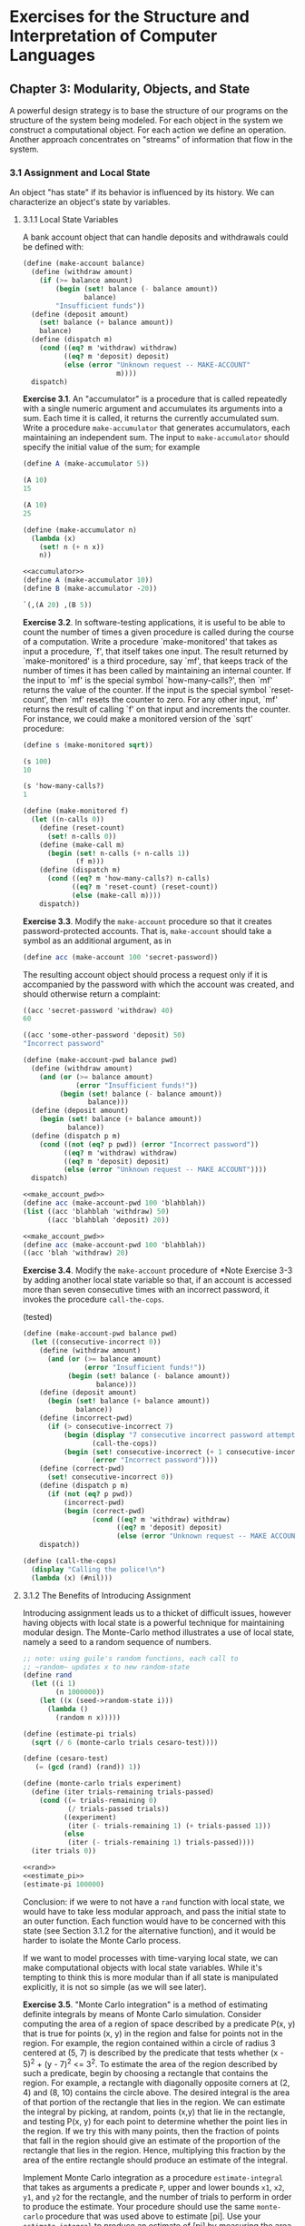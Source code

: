# -*- org-babel-use-quick-and-dirty-noweb-expansion: t; -*-
#+FILETAGS: @personal
#+LaTeX_HEADER: \newcommand{\mya}[2]{ ( A\, #1\, #2) }
#+LaTeX_HEADER: \usepackage{forest}
#+LaTeX_HEADER: \usepackage{amsmath}
#+LaTeX_HEADER: \newcommand{\leaf}[3]{{(cc #1 #2)\\[-1ex]\scriptsize #3}}
* Exercises for the Structure and Interpretation of Computer Languages
:PROPERTIES:
:header-args: :results silent :noweb yes
:header-args: :noweb yes
:END:
** Chapter 3: Modularity, Objects, and State
 A powerful design strategy is to base the structure of our programs on the
 structure of the system being modeled. For each object in the system we
 construct a computational object. For each action we define an
 operation. Another approach concentrates on "streams" of information that flow
 in the system.
*** 3.1 Assignment and Local State
 An object "has state" if its behavior is influenced by its history. We can
 characterize an object's state by variables.
**** 3.1.1 Local State Variables
A bank account object that can handle deposits and withdrawals could be defined
with:


#+begin_src scheme
  (define (make-account balance)
    (define (withdraw amount)
      (if (>= balance amount)
          (begin (set! balance (- balance amount))
                 balance)
          "Insufficient funds"))
    (define (deposit amount)
      (set! balance (+ balance amount))
      balance)
    (define (dispatch m)
      (cond ((eq? m 'withdraw) withdraw)
            ((eq? m 'deposit) deposit)
            (else (error "Unknown request -- MAKE-ACCOUNT"
                         m))))
    dispatch)
#+end_src

*Exercise 3.1*. An "accumulator" is a procedure that is called repeatedly with a single numeric argument and accumulates its arguments into a sum.  Each time it is called, it returns the currently accumulated sum.  Write a procedure ~make-accumulator~ that generates accumulators, each maintaining an independent sum. The input to ~make-accumulator~ should specify the initial value of the sum; for example

#+begin_src scheme
  (define A (make-accumulator 5))

  (A 10)
  15

  (A 10)
  25
#+end_src

#+NAME: accumulator
#+begin_src scheme
  (define (make-accumulator n)
    (lambda (x)
      (set! n (+ n x))
      n))
#+end_src

#+begin_src scheme
  <<accumulator>>
  (define A (make-accumulator 10))
  (define B (make-accumulator -20))

  `(,(A 20) ,(B 5))

#+end_src

*Exercise 3.2*. In software-testing applications, it is useful to be able to count the number of times a given procedure is called during the course of a computation.  Write a procedure `make-monitored' that takes as input a procedure, `f', that itself takes one input.  The result returned by `make-monitored' is a third procedure, say `mf', that keeps track of the number of times it has been called by maintaining an internal counter.  If the input to `mf' is the special symbol `how-many-calls?', then `mf' returns the value of the counter.  If the input is the special symbol `reset-count', then `mf' resets the counter to zero.  For any other input, `mf' returns the result of calling `f' on that input and increments the counter.  For instance, we could make a monitored version of the `sqrt' procedure:

#+begin_src scheme
  (define s (make-monitored sqrt))

  (s 100)
  10

  (s 'how-many-calls?)
  1
#+end_src

#+NAME: make_monitored
#+begin_src scheme
  (define (make-monitored f)
    (let ((n-calls 0))
      (define (reset-count)
        (set! n-calls 0))
      (define (make-call m)
        (begin (set! n-calls (+ n-calls 1))
               (f m)))
      (define (dispatch m)
        (cond ((eq? m 'how-many-calls?) n-calls)
              ((eq? m 'reset-count) (reset-count))
              (else (make-call m))))
      dispatch))
#+end_src

*Exercise 3.3*. Modify the ~make-account~ procedure so that it creates password-protected accounts.  That is, ~make-account~ should take a symbol as an additional argument, as in

#+begin_src scheme
  (define acc (make-account 100 'secret-password))
#+end_src

The resulting account object should process a request only if it is accompanied by the password with which the account was created, and should otherwise return a complaint:

#+begin_src scheme
  ((acc 'secret-password 'withdraw) 40)
  60

  ((acc 'some-other-password 'deposit) 50)
  "Incorrect password"
#+end_src

#+NAME: make_account_pwd
#+begin_src scheme
  (define (make-account-pwd balance pwd)
    (define (withdraw amount)
      (and (or (>= balance amount)
               (error "Insufficient funds!"))
           (begin (set! balance (- balance amount))
                  balance)))
    (define (deposit amount)
      (begin (set! balance (+ balance amount))
             balance))
    (define (dispatch p m)
      (cond ((not (eq? p pwd)) (error "Incorrect password"))
            ((eq? m 'withdraw) withdraw)
            ((eq? m 'deposit) deposit)
            (else (error "Unknown request -- MAKE ACCOUNT"))))
    dispatch)
#+end_src

#+begin_src scheme :results replace
<<make_account_pwd>>
(define acc (make-account-pwd 100 'blahblah))
(list ((acc 'blahblah 'withdraw) 50)
      ((acc 'blahblah 'deposit) 20))
#+end_src

#+begin_src scheme :results output replace
<<make_account_pwd>>
(define acc (make-account-pwd 100 'blahblah))
((acc 'blah 'withdraw) 20)
#+end_src

#+RESULTS:
: "An error occurred."

*Exercise 3.4*. Modify the ~make-account~ procedure of *Note Exercise 3-3 by adding another local state variable so that, if an account is accessed more than seven consecutive times with an incorrect password, it invokes the procedure ~call-the-cops~.

(tested)
#+begin_src scheme
  (define (make-account-pwd balance pwd)
    (let ((consecutive-incorrect 0))
      (define (withdraw amount)
        (and (or (>= balance amount)
                 (error "Insufficient funds!"))
             (begin (set! balance (- balance amount))
                    balance)))
      (define (deposit amount)
        (begin (set! balance (+ balance amount))
               balance))
      (define (incorrect-pwd)
        (if (> consecutive-incorrect 7)
            (begin (display "7 consecutive incorrect password attempts!\n")
                   (call-the-cops))
            (begin (set! consecutive-incorrect (+ 1 consecutive-incorrect))
                   (error "Incorrect password"))))
      (define (correct-pwd)
        (set! consecutive-incorrect 0))
      (define (dispatch p m)
        (if (not (eq? p pwd))
            (incorrect-pwd)
            (begin (correct-pwd)
                   (cond ((eq? m 'withdraw) withdraw)
                         ((eq? m 'deposit) deposit)
                         (else (error "Unknown request -- MAKE ACCOUNT"))))))
      dispatch))

  (define (call-the-cops)
    (display "Calling the police!\n")
    (lambda (x) (#nil)))
#+end_src
**** 3.1.2 The Benefits of Introducing Assignment
Introducing assignment leads us to a thicket of difficult issues, however having objects with local state is a powerful technique for maintaining modular design. The Monte-Carlo method illustrates a use of local state, namely a seed to a random sequence of numbers.

#+NAME: rand
#+begin_src scheme
  ;; note: using guile's random functions, each call to
  ;; ~random~ updates x to new random-state
  (define rand
    (let ((i 1)
          (n 1000000))
      (let ((x (seed->random-state i)))
        (lambda ()
          (random n x)))))
#+end_src

#+NAME: monte_carlo
#+begin_src scheme
  (define (estimate-pi trials)
    (sqrt (/ 6 (monte-carlo trials cesaro-test))))

  (define (cesaro-test)
     (= (gcd (rand) (rand)) 1))

  (define (monte-carlo trials experiment)
    (define (iter trials-remaining trials-passed)
      (cond ((= trials-remaining 0)
             (/ trials-passed trials))
            ((experiment)
             (iter (- trials-remaining 1) (+ trials-passed 1)))
            (else
             (iter (- trials-remaining 1) trials-passed))))
    (iter trials 0))
#+end_src

#+begin_src scheme :results replace
<<rand>>
<<estimate_pi>>
(estimate-pi 100000)
#+end_src

#+RESULTS:
: 3.142445936887333

Conclusion: if we were to not have a ~rand~ function with local state, we would have to take less modular approach, and pass the initial state to an outer function. Each function would have to be concerned with this state (see Section 3.1.2 for the alternative function), and it would be harder to isolate the Monte Carlo process.

If we want to model processes with time-varying local state, we can make computational objects with local state variables. While it's tempting to think this is more modular than if all state is manipulated explicitly, it is not so simple (as we will see later).

*Exercise 3.5*. "Monte Carlo integration" is a method of estimating definite integrals by means of Monte Carlo simulation. Consider computing the area of a region of space described by a predicate P(x, y) that is true for points (x, y) in the region and false for points not in the region.  For example, the region contained within a circle of radius 3 centered at (5, 7) is described by the predicate that tests whether (x - 5)^2 + (y - 7)^2 <= 3^2.  To estimate the area of the region described by such a predicate, begin by choosing a rectangle that contains the region.  For example, a rectangle with diagonally opposite corners at (2, 4) and (8, 10) contains the circle above.  The desired integral is the area of that portion of the rectangle that lies in the region.  We can estimate the integral by picking, at random, points (x,y) that lie in the rectangle, and testing P(x, y) for each point to determine whether the point lies in the region.  If we try this with many points, then the fraction of points that fall in the region should give an estimate of the proportion of the rectangle that lies in the region.  Hence, multiplying this fraction by the area of the entire rectangle should produce an estimate of the integral.

Implement Monte Carlo integration as a procedure ~estimate-integral~ that takes as arguments a predicate ~P~, upper and lower bounds ~x1~, ~x2~, ~y1~, and ~y2~ for the rectangle, and the number of trials to perform in order to produce the estimate. Your procedure should use the same ~monte-carlo~ procedure that was used above to estimate [pi].  Use your ~estimate-integral~ to produce an estimate of [pi] by measuring the area of a unit circle.

You will find it useful to have a procedure that returns a number chosen at random from a given range.  The following ~random-in-range~ procedure implements this in terms of the ~random~ procedure used in section 1-2-6, which returns a nonnegative number less than its input.

#+NAME: random_in_range
#+begin_src scheme
  (define (random-in-range low high)
    (let ((range (- high low)))
      (+ low (random range))))
#+end_src

#+NAME: estimate_integral
#+begin_src scheme
  <<random_in_range>>
  (define (estimate-integral P x1 x2 y1 y2 trials)
    (* 1.0 (- x2 x1) (- y2 y1)
       (monte-carlo trials (lambda ()
                             (P (random-in-range x1 x2)
                                (random-in-range y1 y2))))))
#+end_src

#+begin_src scheme :results replace
  <<monte_carlo>>
  <<estimate_integral>>
  (estimate-integral (lambda (x y) (<= (+ (* x x) (* y y)) 1))
                     -1.0 1.0 -1.0 1.0
                     100000)
#+end_src

#+RESULTS:
: 3.14792

*Exercise 3.6*. It is useful to be able to reset a random-number generator to produce a sequence starting from a given value. Design a new ~rand~ procedure that is called with an argument that is either the symbol ~generate~ or the symbol ~reset~ and behaves as follows: ~(rand 'generate)~ produces a new random number; ~((rand 'reset) <NEW-VALUE>)~ resets the internal state variable to the designated <NEW-VALUE>.  Thus, by resetting the state, one can generate repeatable sequences.  These are very handy to have when testing and debugging programs that use random numbers.

#+begin_src scheme
  (define rand
    (let ((init-seed 1)
          (n 1000000))
      (let ((x (seed->random-state init-seed)))
        (define (reset i)
          (set! x (seed->random-state i)))
        (define (generate)
          (random n x))
        (lambda (m)
          (cond ((eq? m 'reset) reset)
                ((eq? m 'generate) (generate)))))))
#+end_src
**** 3.1.3 The Costs of Introducing Assignment
With "set!" we get objects with local state, but we lose the ability to interpret the language fully with the substitution model (Section 1-1-5). Additionally, no simple model with "nice" mathematical properties is adequate for dealing with objects and assignment in programming languages.

*Exercise 3.7*. Consider the bank account objects created by ~make-account~, with the password modification described in *NoteExercise 3-3.  Suppose that our banking system requires the ability to make joint accounts.  Define a procedure ~make-joint~ that accomplishes this.  ~Make-joint~ should take three arguments. The first is a password-protected account.  The second argument must match the password with which the account was defined in order for the ~make-joint~ operation to proceed.  The third argument is a new password.  ~Make-joint~ is to create an additional access to the original account using the new password. For example, if ~peter-acc~ is a bank account with password ~open-sesame~, then

#+begin_src scheme
  (define paul-acc
    (make-joint peter-acc 'open-sesame 'rosebud))
#+end_src

will allow one to make transactions on ~peter-acc~ using the name ~paul-acc~ and the password ~rosebud~.  You may wish to modify your solution to Exercise 3-3 to accommodate this new feature

#+NAME: make_account_joint
#+begin_src scheme
  (define (make-account-pwd balance pwd)
    (define (withdraw amount)
      (and (or (>= balance amount)
               (error "Insufficient funds!"))
           (begin (set! balance (- balance amount))
                  balance)))
    (define (deposit amount)
      (begin (set! balance (+ balance amount))
             balance))
    (define (dispatch-w-pwd dpwd)
      (define (dispatch p m)
        (cond ((not (eq? p dpwd)) (error "Incorrect password"))
              ((eq? m 'withdraw) withdraw)
              ((eq? m 'deposit) deposit)
              ((eq? m 'join) dispatch-w-pwd)
              (else (error "Unknown request -- MAKE ACCOUNT"))))
      dispatch)
    (dispatch-w-pwd pwd))

  (define (make-joint acct acct-pwd new-pwd)
    ((acct acct-pwd 'join) new-pwd))
#+end_src

#+begin_src scheme
  <<make_account_joint>>
  (define my-account (make-account-pwd 50 'blah))
  ((my-account 'blah 'deposit) 17)
  (define your-account (make-joint my-account 'blah 'blahblah))
  ((your-account 'blahblah 'withdraw) 7)
  ((my-account 'blah 'withdraw) 10)
#+end_src

*Exercise 3.8*. When we defined the evaluation model in section *Note 1-1-3, we said that the first step in evaluating an expression is to evaluate its subexpressions.  But we never specified the order in which the subexpressions should be evaluated (e.g., left to right or right to left).  When we introduce assignment, the order in which the arguments to a procedure are evaluated can make a difference to the result. Define a simple procedure ~f~ such that evaluating ~(+ (f 0) (f 1))~ will return 0 if the arguments to ~+~ are evaluated from left to right but will return 1 if the arguments are evaluated from right to left.

#+NAME: ordered_expr
#+begin_src scheme
  (define f
    (let ((x 0))
      (lambda (n)
        (let ((a x))
          (set! x n)
          a))))
#+end_src

#+begin_src scheme :results replace
<<ordered_expr>>
(list (f 0) (f 1))
#+end_src

#+RESULTS:
: (0 0)

#+begin_src scheme :results replace
<<ordered_expr>>
(list (f 1) (f 0))
#+end_src

#+RESULTS:
: (0 1)
*** 3.2 The Environment Model of Evaluation
Once we admit assignment into the language, and have to dispense with the substitution model, we can't simply consider a variable a name for a value. Rather, it now designates a "place" where values can be stored. We'll call these places *environments*.

An environment is a sequence of *frames*. Each frame is a table of *bindings*, which are associations of variable names to values. A frame also has a pointer to its enclosing environment. A frame can "shadow" another frame with respect to a variable if it takes on values of that variable in each frame.

An environment thus determines the context in which an expression is evaluated. Expressions themselves only have meaning in the context of the environment they're evaluated in.

**** 3.2.1 The Rules for Evaluation
How an interpreter evaluates a combination remains the same.

  * To evaluate a combination:

1. Evaluate the subexpressions of the combination.(1)

2. Apply the value of the operator subexpression to the values of the operand subexpressions.

The environment model of procedure application adds what it means to apply a procedure to arguments.
A *procedure* is:

  * a pair consisting of code and a pointer to an environment

  * it is created by evaluating a lambda expression, which produces a procedure whose code is taken from the text of the expression, and whose environment is the environment in which the lambda was evaluated.

  * to apply a procedure:
    - create a new environment that binds the parameters to the values of the arguments
    - the enclosing environment of this environment is the one pointed to by the procedure.
    - Within this environment, evaluate the procedure body.

*Figure 3.2*. Environment structure produced by evaluating ~(define (square x) (* x x))~ in the global environment.

#+begin_src ditaa :file pics/environment_structure.png :results value replace
             +----------------------+
             | other variables      |
   global--->|                      |
   env       | o square: |          |
             +-----------+----------+
                         |       ^
  (define (square x)     |       |
    (o x x))             V       |
                     +---+---+   |
                     | * | *-+---+
                     +-|-+---+
                       |
                       V

                     parameters     x
                     body     (o x x)
#+end_src

#+RESULTS:
[[file:pics/environment_structure.png]]

*Figure 3.3*. Environment created by evaluating `(square 5)' in the global environment.

#+begin_src ditaa :file pics/environment_evaluation.png :results value replace
            +------------------------------------+
            | other variables                    |
  global -->|                                    |
  env       | o square                           |
            +-----------+---------------------+--+
                        |       ^             ^
  (square 5)            |       |             |
                        V       |             |
                    +---+---+   |         +---+--+
                    |   |   +---+   E1 -->| x  5 |
                    +---+---+             +------+
                      |
                      V
                    parameters x
                    body (o x x)
#+end_src

#+RESULTS:
[[file:pics/environment_evaluation.png]]

**** 3.2.2 Applying Simple Procedures
*Exercise 3.9*. In section 1-2-1 we used the substitution model to analyze two procedures for computing factorials, a recursive version

#+begin_src scheme
  (define (factorial n)
    (if (= n 1)
        1
        (* n (factorial (- n 1)))))
#+end_src

and an iterative version

#+begin_src scheme
  (define (factorial n)
    (fact-iter 1 1 n))

  (define (fact-iter product counter max-count)
    (if (> counter max-count)
        product
        (fact-iter (* counter product)
                   (+ counter 1)
                   max-count)))
#+end_src

Show the environment structures created by evaluating `(factorial 6)' using each version of the `factorial' procedure.

*recursive factorial*

#+begin_src ditaa :file pics/recursive_factorial.png :results value replace
            +-----------------------------+
  global    |                             |
  env   --->| factorial                   |
            |                             |
            +-----+-----------------------+
                  |       ^
                  V       |
              +---+---+   |
              |   |   +---+
              +-+-+---+
                |
                V
      parameters  n
      body  (if (≝ n 1)
                1
                (× n (factorial (− n 1))

            +-------------------------------------+
  global -->|                                     |
  env       +-------------------------------------+
                ^            ^                  ^
  (factorial 6) |            |                  |
          +------+       +------+           +------+
   E1  -->| n  6 |  E2 ->| n  5 | ...  E6 ->| n  1 |
          |      |       |      |           |      |
          +------+       +------+           +------+

   (if (≝ n 1)   (× 6 (if (≝ n 1)  (× 6 (× 5 (... (if (≝ n 1)
       1                       1                      1
       (× n                    (× n                   (× n (factorial (− n 1))
          (factorial (− n 1))   (factorial (− n 1))
#+end_src

#+RESULTS:
[[file:pics/recursive_factorial.png]]

#+begin_src ditaa :file pics/iterative_factorial.png :results value replace
            +-----------------------------+
  global    |                             |
  env   --->| factorial                   |
            |                             |
            +-----+-----------------------+
                  |       ^       |     ^
                  V       |       V     |
              +---+---+   |   +---+---+ |
              |   |   +---+   |   |   +-+
              +-+-+---+       +-+-+---+
                |               |
                V               +---->
      parameters  n                    product, counter, max­count
      body    (define (factorial n)    (define (fact­iter product counter max­count)
                 (fact­iter 1 1 n))      (if (> counter max­count)
                                             product
                                             (fact­iter (* counter product)
                                                        (+ counter 1)
                                                        max­count)))

            +-------------------------------------+
  global -->|                                     |
  env       +-------------------------------------+
                ^            ^                  ^
  (factorial 6) |            |                  |
          +------+       +--------+         +----------+
   E1  -->| n  6 |  E2 ->|prod  1 |... E7 ->|prod  720 |
          |      |       |count 1 |         |count 6   |
          +------+       |max­c 6 |         |max­c 6   |
                         +--------+         +----------+
   (fact­iter 1 1 n) (if (≤ max­count count)       (if (≤ max­count count)
                         prod                          prod
                         (fact­iter (× count prod)     (fact­iter (× count prod)
                                    (+ count 1)        (+ count 1)
                                    max­count)))       max­count)))
#+end_src

#+RESULTS:
[[file:pics/iterative_factorial.png]]

**** 3.2.3 Frames as the Repository of Local State

*Exercise 3.10*. In the ~make-withdraw~ procedure, the local variable ~balance~ is created as a parameter of ~make-withdraw~. We could also create the local state variable explicitly, using ~let~, as follows:

#+begin_src scheme
  (define (make-withdraw initial-amount)
    (let ((balance initial-amount))
      (lambda (amount)
        (if (>= balance amount)
            (begin (set! balance (- balance amount))
                   balance)
            "Insufficient funds"))))
#+end_src

Recall from section 1-3-2 that ~let~ is simply syntactic sugar for a procedure call:

#+begin_src scheme
  (let ((<VAR> <EXP>)) <BODY>)
#+end_src

is interpreted as an alternate syntax for

#+begin_src scheme
  ((lambda (<VAR>) <BODY>) <EXP>)
#+end_src

Use the environment model to analyze this alternate version of ~make-withdraw~, drawing figures like the ones above to illustrate the interactions

#+begin_src scheme
  (define W1 (make-withdraw 100))

  (W1 50)

  (define W2 (make-withdraw 100))
#+end_src

Show that the two versions of ~make-withdraw~ create objects with the same behavior.  How do the environment structures differ for the two versions?

There is an additional environment containing ~init-amount~ that encloses each new ~balance~ environment.

#+begin_src ditaa :file pics/make-withdraw-1.png :results value replace
            +-----------------+
  global    |                 |
  env   --->| make­withdrawal |
            |                 |
            +-----+-----------+
                  |       ^
                  V       |
              +---+---+   |
              |   |   +---+
              +-+-+---+
                |
                V
      init­amnt
      (let ((balance init­amnt))
         (lambda (amount)
          ...))
#+end_src

#+RESULTS:
[[file:pics/make-withdraw-1.png]]

This is after ~make-withdrawal~ is called in ~define~ but before ~W1~ is created.

#+begin_src ditaa :file pics/make-withdraw-2.png :results value replace
            +----------------------+
  global    |                      |
  env   --->| make­withdrawal      |
            |                      |<--------------+
            +-----+------------+---+               |
                  |       ^    |                   |
                  V       |    |             E1 +--+---------+
              +---+---+   |    +--->+---+---+   |init­amnt   |
              |   |   +---+         |   |   +-->| 100        |
              +-+-+---+             +-+-+---+   +------------+
                |                     |
                V                     V
      init­amnt                    balance
      (let ((balance init­amnt))   (lambda (balance)
         (lambda (amount)            (lambda (amount)
          ...))                        ...))
#+end_src

#+RESULTS:
[[file:pics/make-withdraw-2.png]]

After W1 is created (I believe E2 was enclosed by E1 so that remains (the other temporary lambda function has terminated and has nothing pointing to it so it can go away)).

#+begin_src ditaa :file pics/make-withdraw-3.png :results value replace
            +----------------------+      +-----------+
  global    |                      |   E1 |init­amnt  |
  env   --->| make­withdrawal      |<-----+100        |
            |                  W1  |      +-----------+
            +-----+------------+---+               ^
                  |       ^    |                   |
                  V       |    |             E2 +--+---------+
              +---+---+   |    +--->+---+---+   |balance     |
              |   |   +---+         |   |   +-->| 100        |
              +-+-+---+             +-+-+---+   +------------+
                |                     |
                V                     V
      init­amnt                    amount
      (let ((balance init­amnt))   (lambda (amount)
         (lambda (amount)            ...))
          ...))
#+end_src

When ~(W1 50) is called.

#+RESULTS:
[[file:pics/make-withdraw-3.png]]

#+begin_src ditaa :file pics/make-withdraw-4.png :results value replace
            +----------------------+      +-----------+
  global    |                      |   E1 |init­amnt  |
  env   --->| make­withdrawal      |<-----+100        |
            |                  W1  |      +-----------+
            +-----+------------+---+               ^
                  |       ^    |                   |
                  V       |    |             E2 +--+---------+
              +---+---+   |    +--->+---+---+   |balance     |
              |   |   +---+         |   |   +-->| 100        |
              +-+-+---+             +-+-+---+   +------------+
                |                     |                  ^
                V                     V           E3 +---+------+
      init­amnt                    amount            |amount    |
      (let ((balance init­amnt))   (lambda (amount)  |  50      |
         (lambda (amount)            ...))           +----------+
          ...))                                        ^
                                              +----+---++
                                              |    |    |
                                              +----+----+
  -                                           amount
                                              (if (≥ balance amount)
                                                  (begin (set! balance...
                                                    )))
#+end_src

#+RESULTS:
[[file:pics/make-withdraw-4.png]]

After ~(W1 50)~ is called.

#+begin_src ditaa :file pics/make-withdraw-5.png :results value replace
            +----------------------+      +-----------+
  global    |                      |   E1 |init­amnt  |
  env   --->| make­withdrawal      |<-----+100        |
            |                  W1  |      +-----------+
            +-----+------------+---+               ^
                  |       ^    |                   |
                  V       |    |             E2 +--+---------+
              +---+---+   |    +--->+---+---+   |balance     |
              |   |   +---+         |   |   +-->| 50         |
              +-+-+---+             +-+-+---+   +------------+
                |                     |
                V                     V
      init­amnt                    amount
      (let ((balance init­amnt))   (lambda (amount)
         (lambda (amount)            ...))
          ...))
#+end_src

After W2 is called. (two init-amounts?, two balances).

#+begin_src ditaa :file pics/make-withdraw-6.png :results value replace
            +----------------------+      +-----------+
  global    |                      |   E1 |init­amnt  |
  env   --->| make­withdrawal      |<-----+100        |
            |               W2 W1  |      +-----------+
            +-----+----------+-+---+<--------------^--------------+
                  |       ^  | |                   |              |
                  V       |  | |             E2 +--+---------+    |
              +---+---+   |  | +--->+---+---+   |balance     |    |
              |   |   +---+  |      |   |   +-->| 50         |    |
              +-+-+---+      |      +-+-+---+   +------------+    |
                |            |        |                  +--------+--+
                V            +---+    V               E4 |init­amnt  |
      init­amnt                  | amount                |100        |
      (let ((balance init­amnt)) | (lambda (amount)      +-----------+
         (lambda (amount)        |   ...))                        ^
          ...))                  |                                |
                                 |                 E5 +--+---------+
                                 |        +---+---+   |balance     |
                                 +------->|   |   +-->|100         |
                                          +-+-+---+   +------------+
                                            |
                                            V
                                        amount
                                        (lambda (amount)
                                            ...))
#+end_src

#+RESULTS:
[[file:pics/make-withdraw-6.png]]

**** 3.2.4 Internal Definitions
*Exercise 3.11*. In section 3-2-3 we saw how the environment model described the behavior of procedures with local state.  Now we have seen how internal definitions work.  A typical message-passing procedure contains both of these aspects. Consider the bank account procedure of section 3-1-1.

#+begin_src scheme
  (define (make-account balance)
    (define (withdraw amount)
      (if (>= balance amount)
          (begin (set! balance (- balance amount))
                 balance)
          "Insufficient funds"))
    (define (deposit amount)
      (set! balance (+ balance amount))
      balance)
    (define (dispatch m)
      (cond ((eq? m 'withdraw) withdraw)
            ((eq? m 'deposit) deposit)
            (else (error "Unknown request -- MAKE-ACCOUNT"
                         m))))
    dispatch)
#+end_src

Show the environment structure generated by the sequence of interactions

#+begin_src scheme
  (define acc (make-account 50))

  ((acc 'deposit) 40)
  90

  ((acc 'withdraw) 60)
  30
#+end_src

Where is the local state for ~acc~ kept?

Together with the defs of withdraw, deposit and balance, see ~E1~ below.

Suppose we define another account

#+begin_src scheme
  (define acc2 (make-account 100))
#+end_src

How are the local states for the two accounts kept distinct? Which parts of the environment structure are shared between ~acc~ and ~acc2~?

A new environment is created to store local states for acc2, with a separate balance, withdraw, deposit and dispatch.

#+begin_src ditaa :file pics/make_account.png :results value replace
            +----------------------------------------+
  global -->|                                    acc +------------+
  env       |         make-account                   |            |
            +----------------------------------------+            |
                             ^                    ^               |
                  +---+---+  |                    |               |
       +----------+   |   +--+         +----------+------------+  |
       |          +---+---+            | balance 50 -> 90 -> 30|  |
       V                         E1 -->| withdraw: ...         |  |
  parameters: balance                  | deposit: ...          |  |
  body: (define withdraw ...)          | dispatch: ... -+      |  |
        (define deposit ...)           +----------------|------+  |
        (define dispatch ...)           ^  ^   ^        |     ^   |
        dispatch                        |  |   |        V     |   |
                              +---------++ |   |    +---+---+ |   |
                        E2 -->| 'deposit | |   |    |   |   +-+   |
                              +----------+ |   |    +-+-+---+<----+
                        call to dispatch   |   |      |
                                           |   |      V dispatch
                                 +---------++  |  parameters: m
                           E3 -->| amount 40|  -+ body: (cond ((eq? m 'withdraw) withdraw)
                                 +----------+   |         ...)
                           call to deposit     ++---------+
                                               | amount 60|
                                            E4 +----------+
                                               call to withdraw
#+end_src

#+RESULTS:
[[file:pics/make_account.png]]

*** 3.3 Modeling with Mutable Data
In order to model compound objects with changing state, we will
design data abstractions to include, in addition to selectors and
constructors, operations called "mutators", which modify data objects.

We begin this section by defining basic
mutators for pairs, so that pairs can serve as building blocks for
constructing mutable data objects.

**** 3.3.1 Mutable List Structure
We add to ~cons~, ~car~ and ~cdr~ the ability to set the ~car~ and ~cdr~ of a list, ~set-car!~ and ~set-cdr!~. These are different than ~cons~ing something, they do not create a new pair. We could therefore define ~cons~ in terms of these, along with an operation ~get-new-pair~.

*Exercise 3.12*. The following procedure for appending lists was introduced in section 2-2-1

#+begin_src scheme
  (define (append x y)
    (if (null? x)
        y
        (cons (car x) (append (cdr x) y))))
#+end_src

~Append~ forms a new list by successively ~cons~ing the elements of ~x~ onto ~y~.  The procedure ~append!~ is similar to ~append~, but it is a mutator rather than a constructor.  It appends the lists by splicing them together, modifying the final pair of ~x~ so that its ~cdr~ is now ~y~.  (It is an error to call ~append!~ with an empty ~x~.)

#+begin_src scheme
  (define (append! x y)
    (set-cdr! (last-pair x) y)
    x)
#+end_src

Here ~last-pair~ is a procedure that returns the last pair in its argument:

#+begin_src scheme
  (define (last-pair x)
    (if (null? (cdr x))
        x
        (last-pair (cdr x))))
#+end_src

Consider the interaction

#+begin_src scheme
  (define x (list 'a 'b))

  (define y (list 'c 'd))

  (define z (append x y))

  z
  (a b c d)

  (cdr x)
  <RESPONSE>

  (define w (append! x y))

  w
  (a b c d)

  (cdr x)
  <RESPONSE>
#+end_src

What are the missing <RESPONSE>s?  Draw box-and-pointer diagrams to explain your answer.

1. ~(b)~, since x is not affected by ~append~.
2. ~(b c d), since ~append!~ modifies the last pair of x to point to y.

*Exercise 3.13*. Consider the following ~make-cycle~ procedure, which uses the ~last-pair~ procedure defined in *Note Exercise 3-12

#+NAME: make_cycle
#+begin_src scheme
  (define (make-cycle x)
    (set-cdr! (last-pair x) x)
    x)
#+end_src

Draw a box-and-pointer diagram that shows the structure ~z~ created by

#+begin_src scheme
  (define z (make-cycle (list 'a 'b 'c)))
#+end_src

What happens if we try to compute ~(last-pair z)~?

We may get an error when it prints the result if it does not know how to handle it, however it shouldn't necessarily get an error with the computation. (actually not in Guile, we get ~(a b c . #-2#)~)

*Exercise 3.14*. The following procedure is quite useful, although obscure:

#+NAME: mystery
#+begin_src scheme
  (define (mystery x)
    (define (loop x y)
      (if (null? x)
          y
          (let ((temp (cdr x)))
            (set-cdr! x y)
            (loop temp x))))
    (loop x '()))
#+end_src

~Loop~ uses the "temporary" variable ~temp~ to hold the old value of the ~cdr~ of ~x~, since the ~set-cdr!~  on the next line destroys the ~cdr~.  Explain what ~mystery~ does in general. Suppose ~v~ is defined by ~(define v (list 'a 'b 'c 'd))~. Draw the box-and-pointer diagram that represents the list to which ~v~ is bound.  Suppose that we now evaluate ~(define w (mystery v))~. Draw box-and-pointer diagrams that show the structures ~v~ and ~w~ after evaluating this expression.  What would be printed as the values of ~v~ and ~w~?

~v~ should be ~(a)~ at the end, as ~mystery~ changes the ~cdr~ of each element, in particular it changes ~(a b c d) 's cdr to #nil.

The return value is ~loop~ called on successive ~cdr~'s, which has the effect of setting the ~cdr~ of the current element to the previous pair, which effectively reverses the list.

#+begin_src scheme :results replace
<<mystery>>
(define v (list 'a 'b 'c 'd))
(define w (mystery v))
(list v w)
#+end_src

#+RESULTS:
: ((a) (d c b a))

***** Sharing and identity
Note the difference between ~z1~ and ~z2~. Even though they have the same structure, they are distinct, ~z1~'s ~cdr~ is the same as its ~car~, though they are distinct in ~z2~:

#+NAME: sharing
#+begin_src scheme
  (define x (list 'a 'b))
  (define z1 (cons x x))
  (define z2 (cons (list 'a 'b) (list 'a 'b)))
#+end_src

One way to detect sharing is using ~eq?~

#+begin_src scheme :results replace
<<sharing>>
(eq? z1 z2)
#+end_src

#+RESULTS:
: #f

*Exercise 3.15*. Draw box-and-pointer diagrams to explain the effect of ~set-to-wow!~ on the structures ~z1~ and ~z2~ above.

#+NAME: set_to_wow!
#+begin_src scheme
  (define (set-to-wow! x)
    (set-car! (car x) 'wow)
    x)
#+end_src

Since x is the car and cdr of ~z1~, changing it to ~wow~ changes both pairs, since they are the same thing. That is not true with ~z2~.

*Exercise 3.16*. Ben Bitdiddle decides to write a procedure to count the number of pairs in any list structure.  "It's easy," he reasons.  "The number of pairs in any structure is the number in the ~car~ plus the number in the ~cdr~ plus one more to count the current pair."  So Ben writes the following procedure:

#+NAME: count_pairs
#+begin_src scheme
  (define (count-pairs x)
    (if (not (pair? x))
        0
        (+ (count-pairs (car x))
           (count-pairs (cdr x))
           1)))
#+end_src

Show that this procedure is not correct.  In particular, draw box-and-pointer diagrams representing list structures made up of exactly three pairs for which Ben's procedure would return 3; return 4; return 7; never return at all.

*never return* (stack overflow)

#+begin_src scheme
<<count_pairs>>
(define p1 (cons 'c #nil))
(define p2 (cons 'b p1))
(define p3 (cons 'a p2))
(set-cdr! p1 p3)
(count-pairs p3)
#+end_src

*7*
#+begin_src scheme :results replace
<<count_pairs>>
(define p1 (cons 'a #nil))
(define p2 (cons p1 p1))
(define p3 (cons p2 p2))
(count-pairs p3)
#+end_src

#+RESULTS:
: 7

#+begin_src scheme :results replace
<<count_pairs>>
(define p1 (cons 'a #nil))
(define p2 (cons p1 p1))
(define p3 (cons 'a p2))
(count-pairs p3)
#+end_src

#+RESULTS:
: 4

#+begin_src scheme :results replace
<<count_pairs>>
(define p1 (cons 'c #nil))
(define p2 (cons 'b p1))
(define p3 (cons 'a p2))
(count-pairs p3)
#+end_src

#+RESULTS:
: 3

*Exercise 3.17*. Devise a correct version of the ~count-pairs~ procedure of Exercise 3-16 that returns the number of distinct pairs in any structure.  (Hint: Traverse the structure, maintaining an auxiliary data structure that is used to keep track of which pairs have already been counted.)

#+begin_src scheme
  (define (count-pairs-mem x)
    (let ((cache '()))
      (define (cp-cache y)
        (cond ((not (pair? y)) 0)
              ((memq y cache) 0)
              (else
               (begin (set! cache (cons y cache))
                      (+ (cp-cache (car y))
                         (cp-cache (cdr y))
                         1)))))
      (cp-cache x)))
#+end_src

*Exercise 3.18*. Write a procedure that examines a list and determines whether it contains a cycle, that is, whether a program that tried to find the end of the list by taking successive ~cdr~s would go into an infinite loop. Exercise 3-13 constructed such lists.

#+NAME: cycle
#+begin_src scheme
  (define (cycle? l)
    (let ((cache '()))
      (define (cycle-cache? l-x)
        (cond ((null? l-x) #f)
              ((memq (car l-x) cache) #t)
              (else
               (begin (set! cache (cons (car l-x) cache))
                      (cycle-cache? (cdr l-x))))))
      (cycle-cache? l)))
#+end_src

#+begin_src scheme :results replace
  <<make_cycle>>
  <<cycle>>
  `(,(cycle? (make-cycle (list 'a 'b 'c)))
    ,(cycle? (list 'a 'b 'c)))
#+end_src

#+RESULTS:
: (#t #f)

*Exercise 3.19*. Redo Exercise 3-18 using an algorithm that takes only a constant amount of space. (This requires a very clever idea.)

#+begin_src scheme
  (define (cycle-constant? l)
    (let ((first l))
      (define (repeated-first? x-l)
        (cond ((null? x-l) #f)
              ((eq? first x-l) #t)
              (else (repeated-first? (cdr x-l)))))
      (repeated-first? (cdr l))))
#+end_src

(note, this won't work if the first element isn't n the cycle (i.e. the cycle starts later in the list))

***** Mutation is just assignment
Just like we could define pairs as procedures, we can do it with mutable data as well.

#+begin_src scheme
  (define (cons x y)
    (define (set-x! v) (set! x v))
    (define (set-y! v) (set! y v))
    (define (dispatch m)
      (cond ((eq? m 'car) x)
            ((eq? m 'cdr) y)
            ((eq? m 'set-car!) set-x!)
            ((eq? m 'set-cdr!) set-y!)
            (else (error "Undefined operation -- CONS" m))))
    dispatch)

  (define (car z) (z 'car))

  (define (cdr z) (z 'cdr))

  (define (set-car! z new-value)
    ((z 'set-car!) new-value)
    z)

  (define (set-cdr! z new-value)
    ((z 'set-cdr!) new-value)
    z)
#+end_src

*Exercise 3.20*. Draw environment diagrams to illustrate the evaluation of the sequence of expressions

#+begin_src scheme
  (define x (cons 1 2))
  (define z (cons x x))
  (set-car! (cdr z) 17)

  (car x)
  17
#+end_src

using the procedural implementation of pairs given above.  (Compare Exercise 3-11)

TODO

**** 3.3.2 Representing Queues
A "queue" is a sequence that allows insertion at the end and deletion from the front, typically each in \(\Theta{1}\) time. Also called a FIFO buffer.

At an abstract level, it is anything represented by the following set of operations:
  * constructor: ~make-queue~, which returns an empty queue
  * two selectors: ~empty-queue?~: tests of queue is empty, and ~front-queue~ returns the object at the front
  * two mutators: ~insert-queue!~, inserts at the rear, and ~delete-queue!~, removes from the front.

An implementation using Scheme pairs might look like this:

#+begin_src ditaa :file pics/queue.png :results value replace
                 +---+---+
            q -->|   |   +-------------------+
                 +---+---+                   |
                   |                         |
                   | front-ptr               | rear-ptr
                   V                         V
               +---+---+    +---+---+    +---+---+
               |   |   +--->|   |   +--->|   | / |
               +-+-+---+    +-+-+---+    +-+-+---+
                 |            |            |
                 V            V            V
               +---+        +---+        +---+
               | a |        | b |        | c |
               +---+        +---+        +---+
#+end_src

#+RESULTS:
[[file:pics/queue.png]]

#+NAME: queue
#+begin_src scheme
  (define (front-ptr queue) (car queue))
  (define (rear-ptr queue) (cdr queue))
  (define (set-front-ptr! queue item) (set-car! queue item))
  (define (set-rear-ptr! queue item) (set-cdr! queue item))
  (define (empty-queue? queue) (null? (front-ptr queue)))
  (define (make-queue) (cons '() '()))

  (define (front-queue queue)
    (if (empty-queue? queue)
        (error "FRONT called with an empty queue" queue)
        (car (front-ptr queue))))

  (define (insert-queue! queue item)
    (let ((new-pair (cons item '())))
      (if (empty-queue? queue)
          (set-front-ptr! queue new-pair)
          (set-cdr! (rear-ptr queue) new-pair))
      (set-rear-ptr! queue new-pair))
    queue)

  (define (delete-queue! queue)
    (if (empty-queue? queue)
        (error "DELETE! called with an empty queue" queue)
        (set-front-ptr! queue (cdr (front-ptr queue))))
    queue)
#+end_src

*Exercise 3.21*. Ben Bitdiddle decides to test the queue implementation described above.  He types in the procedures to the Lisp interpreter and proceeds to try them out:

#+begin_src scheme
  (define q1 (make-queue))

  (insert-queue! q1 'a)
  ((a) a)

  (insert-queue! q1 'b)
  ((a b) b)

  (delete-queue! q1)
  ((b) b)

  (delete-queue! q1)
  (() b)
#+end_src

"It's all wrong!" he complains.  "The interpreter's response shows that the last item is inserted into the queue twice.  And when I delete both items, the second ~b~ is still there, so the queue isn't empty, even though it's supposed to be."  Eva Lu Ator suggests that Ben has misunderstood what is happening.  "It's not that the items are going into the queue twice," she explains. "It's just that the standard Lisp printer doesn't know how to make sense of the queue representation.  If you want to see the queue printed correctly, you'll have to define your own print procedure for queues." Explain what Eva Lu is talking about.  In particular, show why Ben's examples produce the printed results that they do. Define a procedure ~print-queue~ that takes a queue as input and prints the sequence of items in the queue.

With our implementation, items are deleted from the queue by simply setting the front pointer to the next item in the list. This means the rear pointer is never changed, which is why you still see ~b~ after each ~delete-queue~, that doesn't mean it's still in the queue, because ~empty-queue?~ returns true now, and adding a new element to the queue will result in the rear-ptr being changed to that.

What Lisp is showing is the underlying representation of our queue, in list form.

#+NAME: print_queue
#+begin_src scheme
  (define (print-queue queue)
    (display (front-ptr queue)))
#+end_src

#+begin_src scheme :results replace output
<<queue>>
<<print_queue>>
(define q1 (make-queue))
(insert-queue! q1 'a)
(insert-queue! q1 'b)

(print-queue q1)
#+end_src

#+RESULTS:
: "(a b)"

*Exercise 3.22*. Instead of representing a queue as a pair of pointers, we can build a queue as a procedure with local state. The local state will consist of pointers to the beginning and the end of an ordinary list.  Thus, the ~make-queue~ procedure will have the form

#+begin_src scheme
  (define (make-queue)
    (let ((front-ptr ... )
          (rear-ptr ... ))
      <DEFINITIONS OF INTERNAL PROCEDURES>
      (define (dispatch m) ...)
      dispatch))
#+end_src

Complete the definition of ~make-queue~ and provide implementations of the queue operations using this representation.

#+NAME: queue_local_state
#+begin_src scheme
  (define (make-queue)
    (let ((front-ptr '())
          (rear-ptr '()))
      (define (empty?) (null? front-ptr))
      (define (front)
        (if (empty?)
            (error "FRONT called with an empty queue" dispatch)
            (car front-ptr)))
      (define (insert! item)
        (let ((new-pair (cons item '())))
          (if (empty?)
              (set! front-ptr new-pair)
              (set-cdr! rear-ptr new-pair))
        (set! rear-ptr new-pair))
        dispatch)
      (define (delete!)
        (if (empty?)
            (error "DELETE! called with an empty queue" dispatch)
            (set! front-ptr (cdr front-ptr)))
        dispatch)
      (define (dispatch m)
        (cond ((eq? m 'empty?) (empty?))
              ((eq? m 'front) (front))
              ((eq? m 'insert!) insert!)
              ((eq? m 'delete!) (delete!))
              (else (error "MAKE-QUEUE! dispatch called on wrong arg" dispatch))))
      dispatch))

  (define (empty-queue? queue) (queue 'empty?))
  (define (front-queue queue) (queue 'front))
  (define (insert-queue! queue item) ((queue 'insert!) item))
  (define (delete-queue! queue) (queue 'delete!))
#+end_src

#+begin_src scheme :results replace
  <<queue_local_state>>
  (define q1 (make-queue))
  (insert-queue! q1 'a)
  (insert-queue! q1 'b)
  (delete-queue! q1)
  (front-queue q1)
#+end_src

#+RESULTS:
: b

*Exercise 3.23*. A "deque" ("double-ended queue") is a sequence in which items can be inserted and deleted at either the front or the rear.  Operations on deques are the constructor ~make-deque~, the predicate ~empty-deque?~, selectors ~front-deque~ and ~rear-deque~, and mutators ~front-insert-deque!~, ~rear-insert-deque!~, ~front-delete-deque!~, and ~rear-delete-deque!~.  Show how to represent deques using pairs, and give implementations of the operations.(2)  All operations should be accomplished in [theta](1) steps.

#+NAME: dequeue
#+begin_src scheme
  (define (front-ptr dequeue) (car dequeue))
  (define (rear-ptr dequeue) (cdr dequeue))
  (define (set-front-ptr! dequeue item) (set-car! dequeue item))
  (define (set-rear-ptr! dequeue item) (set-cdr! dequeue item))
  (define (remove-tail dequeue)
    (define (remtail l)
      (if (null? (cddr l))
          (begin (set-cdr! l '())
                 l)
          (remtail (cdr l))))
    (let ((fr-ptr (front-ptr dequeue)))
      (if (null? (cdr fr-ptr))
          '()
          (remtail fr-ptr))))

  (define (empty-dequeue? dequeue) (null? (front-ptr dequeue)))
  (define (make-dequeue) (cons '() '()))

  (define (front-dequeue dequeue)
    (if (empty-dequeue? dequeue)
        (error "FRONT called with an empty dequeue" dequeue)
        (car (front-ptr dequeue))))

  (define (rear-dequeue dequeue)
    (if (empty-dequeue? dequeue)
        (error "FRONT called with an empty dequeue" dequeue)
        (rear-ptr dequeue)))

  (define (front-insert-dequeue! dequeue item)
    (let ((new-pair (cons item '())))
      (if (empty-dequeue? dequeue)
          (set-rear-ptr! dequeue new-pair)
          (set-cdr! new-pair (front-ptr dequeue)))
      (set-front-ptr! dequeue new-pair))
    dequeue)

  (define (rear-insert-dequeue! dequeue item)
    (let ((new-pair (cons item '())))
      (if (empty-dequeue? dequeue)
          (set-front-ptr! dequeue new-pair)
          (set-cdr! (rear-ptr dequeue) new-pair))
      (set-rear-ptr! dequeue new-pair))
    dequeue)

  (define (front-delete-dequeue! dequeue)
    (if (empty-dequeue? dequeue)
        (error "DELETE! called with an empty dequeue" dequeue)
        (set-front-ptr! dequeue (cdr (front-ptr dequeue))))
    dequeue)

  (define (rear-delete-dequeue! dequeue)
    (if (empty-dequeue? dequeue)
        (error "DELETE! called with an empty dequeue" dequeue)
        (let ((new-rear (remove-tail dequeue)))
          (set-rear-ptr! dequeue new-rear)))
    dequeue)
#+end_src

#+begin_src scheme :results replace
  <<dequeue>>
  (define d1 (make-dequeue))
  (front-insert-dequeue! d1 'a)
  (front-insert-dequeue! d1 'b)
  (rear-insert-dequeue! d1 'c)
  (rear-delete-dequeue! d1)
  (front-delete-dequeue! d1)
  d1
#+end_src

#+RESULTS:
: ((a) a)

**** 3.3.3 Representing Tables
Tables store values under one or more keys.

#+NAME: table_1d
#+begin_src scheme
  (define (lookup key table)
    (let ((record (assoc key (cdr table))))
      (if record
          (cdr record)
          #f)))

  (define (assoc key records)
    (cond ((null? records) #f)
          ((equal? key (caar records)) (car records))
          (else (assoc key (cdr records)))))

  (define (insert! key value table)
    (let ((record (assoc key (cdr table))))
      (if record
          (set-cdr! record value)
          (set-cdr! table
                    (cons (cons key value) (cdr table)))))
    'ok)

  (define (make-table)
    (list '*table*))
#+end_src

***** Two-dimensional tables

#+NAME: table_2d
#+begin_src scheme
  (define (assoc key records)
    (cond ((null? records) #f)
          ((equal? key (caar records)) (car records))
          (else (assoc key (cdr records)))))

  (define (lookup key-1 key-2 table)
    (let ((subtable (assoc key-1 (cdr table))))
      (if subtable
          (let ((record (assoc key-2 (cdr subtable))))
            (if record
                (cdr record)
                #f))
          #f)))

  (define (insert! key-1 key-2 value table)
    (let ((subtable (assoc key-1 (cdr table))))
      (if subtable
          (let ((record (assoc key-2 (cdr subtable))))
            (if record
                (set-cdr! record value)
                (set-cdr! subtable
                          (cons (cons key-2 value)
                                (cdr subtable)))))
          (set-cdr! table
                    (cons (list key-1
                                (cons key-2 value))
                          (cdr table)))))
    'ok)

  (define (make-table)
    (let ((local-table (list '*table*)))
      (define (lookup key-1 key-2)
        (let ((subtable (assoc key-1 (cdr local-table))))
          (if subtable
              (let ((record (assoc key-2 (cdr subtable))))
                (if record
                    (cdr record)
                    #f))
              #f)))
      (define (insert! key-1 key-2 value)
        (let ((subtable (assoc key-1 (cdr local-table))))
          (if subtable
              (let ((record (assoc key-2 (cdr subtable))))
                (if record
                    (set-cdr! record value)
                    (set-cdr! subtable
                              (cons (cons key-2 value)
                                    (cdr subtable)))))
              (set-cdr! local-table
                        (cons (list key-1
                                    (cons key-2 value))
                              (cdr local-table)))))
        'ok)
      (define (dispatch m)
        (cond ((eq? m 'lookup-proc) lookup)
              ((eq? m 'insert-proc!) insert!)
              (else (error "Unknown operation -- TABLE" m))))
      dispatch))
#+end_src

#+NAME: get_put_table
#+begin_src scheme
  (define operation-table (make-table))
  (define get (operation-table 'lookup-proc))
  (define put (operation-table 'insert-proc!))
#+end_src

*Exercise 3.24*. In the table implementations above, the keys are tested for equality using ~equal?~ (called by ~assoc~).  This is not always the appropriate test.  For instance, we might have a table with numeric keys in which we don't need an exact match to the number we're looking up, but only a number within some tolerance of it.  Design a table constructor ~make-table~ that takes as an argument a ~same-key?~ procedure that will be used to test "equality" of keys.  ~Make-table~ should return a ~dispatch~ procedure that can be used to access appropriate ~lookup~ and ~insert!~ procedures for a local table.

#+NAME: table_2d_inexact
#+begin_src scheme
  (define (make-table same-key-f?)
    (let ((local-table (list '*table*)))
      (define (assoc-f key records)
        (cond ((null? records) #f)
              ((same-key-f? key (caar records)) (car records))
              (else (assoc-f key (cdr records)))))
      (define (lookup key-1 key-2)
        (let ((subtable (assoc-f key-1 (cdr local-table))))
          (and subtable
               (let ((record (assoc-f key-2 (cdr subtable))))
                 (and record (cdr record))))))
      (define (insert! key-1 key-2 value)
        (let ((subtable (assoc-f key-1 (cdr local-table))))
          (if subtable
              (let ((record (assoc-f key-2 (cdr subtable))))
                (if record
                    (set-cdr! record value)
                    (set-cdr! subtable
                              (cons (cons key-2 value)
                                    (cdr subtable)))))
              (set-cdr! local-table
                        (cons (list key-1
                                    (cons key-2 value))
                              (cdr local-table))))))
      (define (dispatch m)
        (cond ((eq? m 'lookup-proc) lookup)
              ((eq? m 'insert-proc!) insert!)
              (else (error "Unknown operation -- TABLE" m))))
      dispatch))
#+end_src

#+begin_src scheme
  <<table_2d_inexact>>
  (define (inexact-comp thresh-factor)
    (lambda (x y)
      (if (and (number? x) (number? y))
        (< (/ (abs (- x y)) (+ (abs x) (abs y))) thresh-factor)
        (eq? x y))))

  (define inexact-table (make-table (inexact-comp 0.0001)))
  (define get-inexact (inexact-table 'lookup-proc))
  (define put-inexact (inexact-table 'insert-proc!))

  (put-inexact 1 'a 'first-obj)
  (put-inexact 1.0 'b 'second-obj)
  (put-inexact 1.00000001 'c 'third-obj)
  `(,(get-inexact 1 'b)
    ,(get-inexact 1.0 'a)
    ,(get-inexact 1.001 'c)
    ,(get-inexact 1.0001 'c))
#+end_src

*Exercise 3.25*. Generalizing one- and two-dimensional tables, show how to implement a table in which values are stored under an arbitrary number of keys and different values may be stored under different numbers of keys. The ~lookup~ and ~insert!~ procedures should take as input a list of keys used to access the table.

#+begin_src ditaa :file pics/multi-table.png :results replace output

  table
    |
    V
  +---+---+   +---+---+   +---+---+   +-+-+-+-+   +---+---+   +-------+
  |   |   +-->|   |   +-->|   |   |-->|   |   |-->|   |   |   | words |
  +-+-+---+   +-+-+---+   +-+-+---+   +-+-+---+   +-+-+-+-+   +-+-----+
    |           |           |                       |           |
    V           |           V                       +-----------+
  +-------+     |         +---+---+   +---+---+   +---+---+
  |*table*|     |         |   |   +-->|   |   +-->|   | / |
  +-------+     |         +-+-+---+   +-+-+---+   +-+-+---+
                |           |           |           |
                |           V           V           V
                |       +-------+     +---+---+   +---+---+
                |       |letters|     |   |   |   |   |   |
                |       +-------+     +-+-+-+-+   +-+-+-+-+
                |                       |   |       |   |
                |                       V   V       V   V
                |                    +---+ +---+ +---+ +---+
                |                    | a | | 97| | b | | 98|
                |                    +---+ +---+ +---+ +---+
                V
              +---+---+   +---+---+   +---+---+   +---+---+
              |   |   +-->|   |   +-->|   |   +-->|   | / |
              +-+-+---+   +-+-+---+   +-+-+---+   +-+-+---+
                |           |           |           |
                V           V           V           V
            +------+      +---+---+   +---+---+   +---+---+
            | math |      |   |   |   |   |   |   |   |   |
            +------+      +-+-+-+-+   +-+-+-+-+   +-+-+-+-+
                            |   |       |   |       |   |
                            V   V       V   V       V   V
                         +---+ +---+ +---+ +---+ +---+ +---+
                         | + | | 43| | - | | 45| | • | | 42|
                         +---+ +---+ +---+ +---+ +---+ +---+

#+end_src

#+RESULTS:
[[file:pics/multi-table.png]]

#+NAME: make_table_multi
#+begin_src scheme
  (define (make-table)
    (define (assoc-f key records)
      (cond ((null? records) #f)
            ((equal? key (caar records)) (car records))
            (else (assoc-f key (cdr records)))))
    (let ((local-table (list '*table*)))
      (define (lookup key-l table)
        (cond ((null? table) #f)
              ((null? key-l) (cdr table))
              (else (let ((subtable (assoc-f (car key-l) (cdr table))))
                      (and subtable
                           (lookup (cdr key-l) subtable))))))
      (define (insert! key-l table value)
        (define (new-table end)
          (cons (cons (car key-l)
                      (if (null? (cdr key-l))
                          value
                          (insert! (cdr key-l) #nil value)))
                end))
        (cond ((and (null? key-l) (null? table)) (error "reached null key and table"))
              ((null? key-l) (set-cdr! table value))
              ((null? table) (new-table #nil))
              (else
               (let ((subtable (assoc-f (car key-l) (cdr table))))
                 (if subtable
                     (insert! (cdr key-l) subtable value)
                     (set-cdr! table
                               (new-table (cdr table))))))))
      (define (dispatch m)
        (cond ((eq? m 'lookup-proc)
               (lambda (key-l) (lookup key-l local-table)))
              ((eq? m 'insert-proc!)
               (lambda (key-l value) (insert! key-l local-table value)))
              ((eq? m 'assoc-f) assoc-f)
              ((eq? m 'table) local-table)
              (else (error "Unknown operation -- TABLE" m))))
      dispatch))

  <<get_put_table>>
#+end_src

#+begin_src scheme :results replace
  <<make_table_multi>>
  (put '(a) 2)
  (put '(b) 3)
  (put '(c a) 4)
  (put '(c b) 5)
  `(,(get '(a))
    ,(get '(b))
    ,(get '(c))
    ,(get '(c b))
    ,(get '(c a)))
#+end_src

#+RESULTS:
: (2 3 ((b . 5) (a . 4)) 5 4)

*Exercise 3.26*. To search a table as implemented above, one needs to scan through the list of records.  This is basically the unordered list representation of section *Note 2-3-3::.  For large tables, it may be more efficient to structure the table in a different manner.  Describe a table implementation where the (key, value) records are organized using a binary tree, assuming that keys can be ordered in some way (e.g., numerically or alphabetically).  (Compare *Note Exercise 2-66:: of Chapter 2.)

Since the keys are elements of a set (they are unique), we can put each key as an element in a binary tree (as in 2.3.3), along with a pointer to the value. The values, however, could be trees themselves, which would represent the next dimension in the table (each unique key/set element corresponding to the next level in set). Given that we have an ordering for each dimension, we could even create a balanced binary tree.

*Exercise 3.27* "Memoization" (also called "tabulation") is a technique that enables a procedure to record, in a local table, values that have previously been computed.  This technique can make a vast difference in the performance of a program.  A memoized procedure maintains a table in which values of previous calls are stored using as keys the arguments that produced the values.  When the memoized procedure is asked to compute a value, it first checks the table to see if the value is already there and, if so, just returns that value.  Otherwise, it computes the new value in the ordinary way and stores this in the table.  As an example of memoization, recall from section 1-2-2 the exponential process for computing Fibonacci numbers:

#+begin_src scheme
  (define (fib n)
    (cond ((= n 0) 0)
          ((= n 1) 1)
          (else (+ (fib (- n 1))
                   (fib (- n 2))))))
#+end_src

The memoized version of the same procedure is

#+begin_src scheme
  (define memo-fib
    (memoize (lambda (n)
               (cond ((= n 0) 0)
                     ((= n 1) 1)
                     (else (+ (memo-fib (- n 1))
                              (memo-fib (- n 2))))))))
#+end_src

where the memoizer is defined as

#+begin_src scheme
  (define (memoize f)
    (let ((table (make-table)))
      (lambda (x)
        (let ((previously-computed-result (lookup x table)))
          (or previously-computed-result
              (let ((result (f x)))
                (insert! x result table)
                result))))))
#+end_src

Draw an environment diagram to analyze the computation of ~(memo-fib 3)~.  Explain why ~memo-fib~ computes the nth Fibonacci number in a number of steps proportional to n.  Would the scheme still work if we had simply defined ~memo-fib~ to be ~(memoize fib)~?

#+begin_src ditaa :file pics/make_account.png :results value replace
            +----------------------------------------+
  global -->|                              memo-fib  +------------+
  env       |             memoize                    |            |
            +----------------------------------------+            |
                             ^                    ^               |
                  +---+---+  |                    |               |
       +----------+   |   +--+         +----------+------------+  |
       |          +---+---+            |                       |  |
       V                         E1 -->|                       |  |
  parameters: f                        |                       |  |
  body: (let ((table (make-table)))    |  table                |  |
          (lambda (x)   +-----------+  +---+-------------------+  |
            (...)))     |local-table|   ^  |                  ^   |
                        | insert!   |   |  |                  |   |
                        | lookup    +---+  |        +---+---+ |   |
                  E2 -->|   dispatch|<---+ |        |   |   +-+   |
                        +---------+-+    | |        +-+-+---+<----+
                                  |      | |          |
                                  v      | V          V
                                 +----+--+-++     parameters: x
                    params: m <--+    |     |     body: (let ((previously...))
            (cond ((eq? m ...))  +----+-----+             (or ...))
              ...)
#+end_src

Each call to memo-fib calls ~table~, through lookup, and consults the local-table list to see if memo-fib has been called on that input, and takes the already-computed result if it exists, or computes it if it hasn't. That's why the result is only computed once for each time.

**** 3.3.4 A Simulator for Digital Circuits

***** Primitive function boxes

In simulating digital circuits, we have some basic elements: ~make-wire~ (creates wires that connect function boxes), various function boxes - ~or-gate~, ~and-gate~, ~inverter~, and the primitive lisp procedures that create function boxes - ~get-signal~, ~set-signal!~, ~add-action!~, along with a procedure that simulates a delay within the function boxes, ~after-delay~.

So, an inverter is implemented:

#+NAME: inverter
#+begin_src scheme
  (define (inverter input output)
    (define (invert-input)
      (let ((new-value (logical-not (get-signal input))))
        (after-delay inverter-delay
                     (lambda ()
                       (set-signal! output new-value)))))
    (add-action! input invert-input))

  (define (logical-not s)
    (cond ((= s 0) 1)
               ((= s 1) 0)
               (else (error "Invalid signal" s))))
#+end_src

#+NAME: and_gate
#+begin_src scheme
  (define (and-gate a1 a2 output)
    (define (and-input)
      (let ((new-value (logical-and (get-signal a1) (get-signal a2))))
        (after-delay and-gate-delay
                     (lambda ()
                       (set-signal! output new-value)))))
    (add-action! a1 and-input)
    (add-action! a2 and-input))

  (define (logical-and s1 s2)
    (cond ((and (= s1 0) (= s2 0)) 0)
          ((and (= s1 0) (= s2 1)) 0)
          ((and (= s1 1) (= s2 0)) 0)
          ((and (= s1 1) (= s2 1)) 1)
          (else (error "Invalid signal" s1 s2))))
#+end_src

*Exercise 3.28*. Define an or-gate as a primitive function box. Your ~or-gate~ constructor should be similar to ~and-gate~.

#+NAME: or_gate
#+begin_src scheme
  (define (or-gate a1 a2 output)
    (define (or-input)
      (let ((new-value (logical-or (get-signal a1) (get-signal a2))))
        (after-delay or-gate-delay
                     (lambda ()
                       (set-signal! output new-value)))))
    (add-action! a1 or-input)
    (add-action! a2 or-input))

  (define (logical-or s1 s2)
    (cond ((and (= s1 0) (= s2 0)) 0)
          ((and (= s1 0) (= s2 1)) 1)
          ((and (= s1 1) (= s2 0)) 1)
          ((and (= s1 1) (= s2 1)) 1)
          (else (error "Invalid signal" s1 s2))))
#+end_src

*Exercise 3.29*. Another way to construct an or-gate is as a compound digital logic device, built from and-gates and inverters. Define a procedure ~or-gate~ that accomplishes this.  What is the delay time of the or-gate in terms of ~and-gate-delay~ and ~inverter-delay~?

#+begin_src scheme
  (define (or-deriv-gate a1 a2 output)
    (let ((b (make-wire)) (c (make-wire))
          (d (make-wire)))
      (inverter a1 b)
      (inverter a2 c)
      (and-gate b c d)
      (inverter d output)
      'ok))
#+end_src

The delay of the or gate is \(2n + a\), where \(n\) is the delay of the inverters (I think the first two inverters can occur at the same moment, so they only count once).

*Exercise 3.30*. Figure 3-27 shows a "ripple-carry adder" formed by stringing together n full-adders. This is the simplest form of parallel adder for adding two n-bit binary numbers. The inputs A_1, A_2, A_3, ..., A_n and B_1, B_2, B_3, ..., B_n are the two binary numbers to be added (each A_k and B_k is a 0 or a 1). The circuit generates S_1, S_2, S_3, ..., S_n, the n bits of the sum, and C, the carry from the addition.  Write a procedure ~ripple-carry-adder~ that generates this circuit. The procedure should take as arguments three lists of n wires each--the A_k, the B_k, and the S_k--and also another wire C. The major drawback of the ripple-carry adder is the need to wait for the carry signals to propagate. What is the delay needed to obtain the complete output from an n-bit ripple-carry adder, expressed in terms of the delays for and-gates, or-gates, and inverters?

#+NAME: adders
#+begin_src scheme
  (define (half-adder a b s c)
    (let ((d (make-wire)) (e (make-wire)))
      (or-gate a b d)
      (and-gate a b c)
      (inverter c e)
      (and-gate d e s)
      'ok))

  (define (full-adder a b c-in sum c-out)
    (let ((s (make-wire))
          (c1 (make-wire))
          (c2 (make-wire)))
      (half-adder b c-in s c1)
      (half-adder a s sum c2)
      (or-gate c1 c2 c-out)
      'ok))

  ;; (for reference, logical/list representation of adders)
  (define (half-add a b)
    `(,(and (or a b) (not (and a b))) ,(and a b)))

  (define (full-add a b c)
    (let ((bc (half-add b c)))
      (let ((as (half-add a (car bc))))
        `(,(car as) ,(or (cadr bc) (cadr as))))))

  (define (ripple-carry-adder a-l b-l s-l c)
    (let ((c-l (map (cdr a-l) (lambda (x) (make-wire)))))
      (for-each full-adder a-l b-l (cons c c-l)
                s-l (append c-l (make-wire)))
      'ok))
#+end_src

The ripple-carry adder needs to propagate each c_i result (except the last nth) to the next gate, so each full adder needs to wait for the previous to complete, so it will take:

\[fn = (2h + o)n = (2(\max({o,a+i}) + a) + o)n\]

where \(f\) is the time for a full-adder, \(h\) a half-adder, \(o\), \(a\) and \(i\) for or-, and- and inverter gates.
***** Representing wires
A wire has two state variables, a ~signal-value~ and a collection of ~action-procedures~ that are run when the signal changes (and which are placed on each wire by the function-boxes).

We implement the wire using message-patching style (with a ~dispatch~ procedure that selects the appropriate operation).

#+NAME: wire
#+begin_src scheme
  (define (make-wire)
    (let ((signal-value 0) (action-procedures '()))
      (define (set-my-signal! new-value)
        (if (not (= signal-value new-value))
            (begin (set! signal-value new-value)
                   (call-each action-procedures))
            'done))
      (define (accept-action-procedure! proc)
        (set! action-procedures (cons proc action-procedures))
        (proc))
      (define (dispatch m)
        (cond ((eq? m 'get-signal) signal-value)
              ((eq? m 'set-signal!) set-my-signal!)
              ((eq? m 'add-action!) accept-action-procedure!)
              (else (error "Unknown operation -- WIRE"))))
      dispatch))

  (define (call-each procedures)
    (if (null? procedures)
        'done
        (begin
          ((car procedures))
          (call-each (cdr procedures)))))

  (define (get-signal wire)
    (wire 'get-signal))

  (define (set-signal! wire new-value)
    ((wire 'set-signal!) new-value))

  (define (add-action! wire action-procedure)
    ((wire 'add-action!) action-procedure))
#+end_src
***** The agenda
The last element is ~after-delay~, which manipulates an agenda that determines all the events in the simulation.

An agenda has these elements:

  * ~(make-agenda)~ returns a new empty agenda.

  * ~(empty-agenda? <AGENDA>)~ is true if the specified agenda is empty.

  * ~(first-agenda-item <AGENDA>)~ returns the first item on the agenda.

  * ~(remove-first-agenda-item! <AGENDA>)~ modifies the agenda by removing the first item.

  * ~(add-to-agenda! <TIME> <ACTION> <AGENDA>)~ modifies the agenda by adding the given action procedure to be run at the specified time.

  * ~(current-time <AGENDA>)~ returns the current simulation time.

~after-delay~ can be defined as below, along with the propagate function, which continues the simulation by running items on the agenda until there are none left.

#+NAME: after_delay
#+begin_src scheme
  (define (after-delay delay action)
    (add-to-agenda! (+ delay (current-time the-agenda))
                    action
                    the-agenda))

  (define (propagate)
    (if (empty-agenda? the-agenda)
        'done
        (let ((first-item (first-agenda-item the-agenda)))
          (first-item)
          (remove-first-agenda-item! the-agenda)
          (propagate))))
#+end_src
***** A sample simulation
A simple procedure illustrates the simulator. A ~probe~ tells the wire to print information any time a signal changes value.

#+NAME: probe
#+begin_src scheme
  (define (probe name wire)
    (add-action! wire
                 (lambda ()
                   (display name)
                   (display " ")
                   (display (current-time the-agenda))
                   (display "  New-value = ")
                   (display (get-signal wire))
                   (newline))))
#+end_src

#+begin_src scheme
  <<or_gate>>
  <<and_gate>>
  <<inverter>>
  <<adders>>
  <<wire>>
  <<after_delay>>
  <<probe>>
  <<agenda>>
  <<segments>>

  (define the-agenda (make-agenda))
  (define inverter-delay 2)
  (define and-gate-delay 3)
  (define or-gate-delay 5)

  (define input-1 (make-wire))
  (define input-2 (make-wire))
  (define sum (make-wire))
  (define carry (make-wire))

  (probe 'sum sum)
  (probe 'carry carry)
  (half-adder input-1 input-2 sum carry)
  (set-signal! input-1 1)
  (propagate)
  (set-signal! input-2 1)
  (propagate)
#+end_src

*Exercise 3.31*. The internal procedure ~accept-action-procedure!~ defined in ~make-wire~ specifies that when a new action procedure is added to a wire, the procedure is immediately run.  Explain why this initialization is necessary.  In particular, trace through the half-adder example in the paragraphs above and say how the system's response would differ if we had defined ~accept-action-procedure!~ as

#+begin_src scheme
  (define (accept-action-procedure! proc)
    (set! action-procedures (cons proc action-procedures)))
#+end_src

The probes would not print values when initially called. Not sure if anything else would be different?
***** Implementing the agenda
The last part is the agenda data structure. It will be a queue of time segments, each consisting of a pair of the time and a queue of procedures that should be run during that time segment.

#+NAME: segments
#+begin_src scheme
  (define (make-time-segment time queue)
    (cons time queue))

  (define (segment-time s) (car s))

  (define (segment-queue s) (cdr s))

  (define (make-agenda) (list 0))

  (define (current-time agenda) (car agenda))

  (define (set-current-time! agenda time)
    (set-car! agenda time))

  (define (segments agenda) (cdr agenda))

  (define (set-segments! agenda segments)
    (set-cdr! agenda segments))

  (define (first-segment agenda) (car (segments agenda)))

  (define (rest-segments agenda) (cdr (segments agenda)))

  (define (empty-agenda? agenda)
    (null? (segments agenda)))
#+end_src

#+NAME: agenda
#+begin_src scheme
  <<queue_local_state>>
  (define (add-to-agenda! time action agenda)
    (define (belongs-before? segments)
      (or (null? segments)
          (< time (segment-time (car segments)))))
    (define (make-new-time-segment time action)
      (let ((q (make-queue)))
        (insert-queue! q action)
        (make-time-segment time q)))
    (define (add-to-segments! segments)
      (if (= (segment-time (car segments)) time)
          (insert-queue! (segment-queue (car segments))
                         action)
          (let ((rest (cdr segments)))
            (if (belongs-before? rest)
                (set-cdr!
                 segments
                 (cons (make-new-time-segment time action)
                       (cdr segments)))
                (add-to-segments! rest)))))
    (let ((segments (segments agenda)))
      (if (belongs-before? segments)
          (set-segments!
           agenda
           (cons (make-new-time-segment time action)
                 segments))
          (add-to-segments! segments))))

  (define (remove-first-agenda-item! agenda)
    (let ((q (segment-queue (first-segment agenda))))
      (delete-queue! q)
      (if (empty-queue? q)
          (set-segments! agenda (rest-segments agenda)))))

  (define (first-agenda-item agenda)
    (if (empty-agenda? agenda)
        (error "Agenda is empty -- FIRST-AGENDA-ITEM")
        (let ((first-seg (first-segment agenda)))
          (set-current-time! agenda (segment-time first-seg))
          (front-queue (segment-queue first-seg)))))
#+end_src

#+begin_src scheme
<<agenda>>
<<segments>>
#+end_src

*Exercise 3.32*. The procedures to be run during each time segment of the agenda are kept in a queue.  Thus, the procedures for each segment are called in the order in which they were added to the agenda (first in, first out).  Explain why this order must be used.  In particular, trace the behavior of an and-gate whose inputs change from 0,1 to 1,0 in the same segment and say how the behavior would differ if we stored a segment's procedures in an ordinary list, adding and removing procedures only at the front (last in, first out).

If we switch the and-gates inputs from 0,1 to 1,0, we need to call ~set-signal!~ twice, which means the inputs pass through a state of 1,1. They do this at the same exact time in "simulation time", so what matters is what the final action procedure call is, which sets the final output wire. For that to be correct, it must be the last call, which it will be if the FIFO order is preserved.
**** 3.3.5 Propagation of Constraints
Think of standard equations from physics with relations, like the deflection \(d\) of a metal rod with force \(F\), length \(L\), cross-sectional area \(A\) and elastic modulus \(E\):

\[dAE = FL\]

or converting Fahrenheit to Celsius:

\[9C = 5(F - 32)\].

If we translate this into traditional computer languages, it would be uni-directional, and we'd have to choose one quantity to be computed in terms of the other four.

However, we can draw from our digital circuit simulator and treat these as constraints, such that a change to one input can trigger changes to the others given a set of constraints.
***** Using the constraint system

#+NAME: cf_converter
#+begin_src scheme
  (define (celsius-fahrenheit-converter c f)
    (let ((u (make-connector))
          (v (make-connector))
          (w (make-connector))
          (x (make-connector))
          (y (make-connector)))
      (multiplier c w u)
      (multiplier v x u)
      (adder v y f)
      (constant 9 w)
      (constant 5 x)
      (constant 32 y)
      'ok))
#+end_src

#+begin_src scheme :results replace output
  <<connector_pkg>>
  <<cf_converter>>
  (define C (make-connector))
  (define F (make-connector))
  (celsius-fahrenheit-converter C F)
  (probe "Celsius temp" C)
  (probe "Fahrenheit temp" F)
  (set-value! C 25 'user)
  ;; (set-value! F 212 'user)
  (forget-value! C 'user)
  (set-value! F 212 'user)
#+end_src

#+RESULTS:
: "Probe: Celsius temp = 25\nProbe: Fahrenheit temp = 77\nProbe: Celsius temp = ??\nProbe: Fahrenheit temp = ??\nProbe: Fahrenheit temp = 212\nProbe: Celsius temp = 100\n"

***** Implementing the constraint system
The basic operations on connectors are the following:

 * ~(has-value? <CONNECTOR>)~ tells whether the connector has a value.

 * ~(get-value <CONNECTOR>)~ returns the connector~s current value.

 * ~(set-value! <CONNECTOR> <NEW-VALUE> <INFORMANT>)~ indicates that the informant is requesting the connector to set its value to the new value.

 * ~(forget-value! <CONNECTOR> <RETRACTOR>)~ tells the connector that the retractor is requesting it to forget its value.

 * ~(connect <CONNECTOR> <NEW-CONSTRAINT>)~ tells the connector to participate in the new constraint.

#+NAME: adder
#+begin_src scheme
  (define (adder a1 a2 sum)
    (define (process-new-value)
      (cond ((and (has-value? a1) (has-value? a2))
             (set-value! sum
                         (+ (get-value a1) (get-value a2))
                         me))
            ((and (has-value? a1) (has-value? sum))
             (set-value! a2
                         (- (get-value sum) (get-value a1))
                         me))
            ((and (has-value? a2) (has-value? sum))
             (set-value! a1
                         (- (get-value sum) (get-value a2))
                         me))))
    (define (process-forget-value)
      (forget-value! sum me)
      (forget-value! a1 me)
      (forget-value! a2 me)
      (process-new-value))
    (define (me request)
      (cond ((eq? request 'I-have-a-value)
             (process-new-value))
             ((eq? request 'I-lost-my-value)
             (process-forget-value))
            (else
             (error "Unknown request -- ADDER" request))))
    (connect a1 me)
    (connect a2 me)
    (connect sum me)
    me)
#+end_src

#+NAME: inform
#+begin_src scheme
  (define (inform-about-value constraint)
    (constraint 'I-have-a-value))

  (define (inform-about-no-value constraint)
    (constraint 'I-lost-my-value))
#+end_src

#+NAME: multiplier
#+begin_src scheme
  (define (multiplier m1 m2 prod)
    (define (process-new-value)
      (cond ((and (has-value? m1) (has-value? m2))
             (set-value! prod
                         (* (get-value m1) (get-value m2))
                         me))
            ((and (has-value? m1) (has-value? prod))
             (set-value! m2
                         (/ (get-value prod) (get-value m1))
                         me))
            ((and (has-value? m2) (has-value? prod))
             (set-value! m1
                         (/ (get-value prod) (get-value m2))
                         me))))
    (define (process-forget-value)
      (forget-value! prod me)
      (forget-value! m1 me)
      (forget-value! m2 me)
      (process-new-value))
    (define (me request)
      (cond ((eq? request 'I-have-a-value)
             (process-new-value))
            ((eq? request 'I-lost-my-value)
             (process-forget-value))
            (else
             (error "Unknown request -- MULTIPLIER" request))))
    (connect m1 me)
    (connect m2 me)
    (connect prod me))
#+end_src

#+NAME: constant
#+begin_src scheme
  (define (constant value connector)
    (define (me request)
      (error "Unknown request -- CONSTANT" request))
    (connect connector me)
    (set-value! connector value me)
    me)
#+end_src

#+NAME: probe_connector
#+begin_src scheme
  (define (probe name connector)
    (define (print-probe value)
      (display "Probe: ")
      (display name)
      (display " = ")
      (display value)
      (newline))
    (define (process-new-value)
      (print-probe (get-value connector)))
    (define (process-forget-value )
      (print-probe "??"))
    (define (me request)
      (cond ((eq? request 'I-have-a-value)
             (process-new-value))
            ((eq? request 'I-lost-my-value)
             (process-forget-value))
            (else
             (error "Unknown request -- PROBE" request))))
    (connect connector me)
    me)
#+end_src
***** Representing connectors
A connector is a procedural object with local state variables:
  * ~value~: current value of the connector
  * ~informant~: the object that set the connector's value
  * ~constraints~: a list of the constraints the connector participates in

#+NAME: connector
#+begin_src scheme
  (define (make-connector)
    (let ((value #f) (informant #f) (constraints '()))
      (define (set-my-value newval setter)
        (cond ((not (has-value? me))
               (set! value newval)
               (set! informant setter)
               (foreach-except setter
                                inform-about-value
                                constraints))
              ((not (= value newval))
               (error "Contradiction" (list value newval)))
              (else 'ignored)))
      (define (forget-my-value retractor)
        (if (eq? retractor informant)
            (begin (set! informant #f)
                   (foreach-except retractor
                                    inform-about-no-value
                                    constraints))
            'ignored))
      (define (connect new-constraint)
        (if (not (memq new-constraint constraints))
            (set! constraints
                  (cons new-constraint constraints)))
        (if (has-value? me)
            (inform-about-value new-constraint))
        'done)
      (define (me request)
        (cond ((eq? request 'has-value?)
               (if informant #t #f))
              ((eq? request 'value) value)
              ((eq? request 'set-value!) set-my-value)
              ((eq? request 'forget) forget-my-value)
              ((eq? request 'connect) connect)
              (else (error "Unknown operation -- CONNECTOR"
                           request))))
      me))
#+end_src

#+NAME: foreach_except
#+begin_src scheme
  (define (foreach-except exception procedure list)
    (define (loop items)
      (cond ((null? items) 'done)
            ((eq? (car items) exception) (loop (cdr items)))
            (else (procedure (car items))
                  (loop (cdr items)))))
    (loop list))
#+end_src

#+NAME: value_connector
#+begin_src scheme
  (define (has-value? connector)
    (connector 'has-value?))

  (define (get-value connector)
    (connector 'value))

  (define (set-value! connector new-value informant)
    ((connector 'set-value!) new-value informant))

  (define (forget-value! connector retractor)
    ((connector 'forget) retractor))

  (define (connect connector new-constraint)
    ((connector 'connect) new-constraint))
#+end_src

*Exercise 3.33*. Using primitive multiplier, adder, and constant constraints, define a procedure ~averager~ that takes three connectors ~a~, ~b~, and ~c~ as inputs and establishes the constraint that the value of ~c~ is the average of the values of ~a~ and ~b~.

#+NAME: averager
#+begin_src scheme
  (define (averager a b c)
    (define (process-new-value)
      (cond ((and (has-value? a) (has-value? b))
             (set-value! c
                         (/ (+ a b) 2)
                         me))
            ((and (has-value? a) (has-value? c))
             (set-value! b
                         (- (* 2 c) a)
                         me))
            ((and (has-value? b) (has-value? c))
             (set-value! a
                         (- (* 2 c) b)
                         me))))
    (define (process-forget-value)
      (forget-value! a me)
      (forget-value! b me)
      (forget-value! c me)
      (process-new-value))
    (define (me request)
      (cond ((eq? request 'I-have-a-value)
             (process-new-value))
            ((eq? request 'I-lost-my-value)
             (process-forget-value))
            (else
             (error "Unknown request -- AVERAGER"))))

    (connect a me)
    (connect b me)
    (connect c me)
    me)
#+end_src

#+NAME: connector_pkg
#+begin_src scheme
<<adder>>
<<inform>>
<<multiplier>>
<<constant>>
<<probe_connector>>
<<connector>>
<<foreach_except>>
<<value_connector>>
<<averager>>
<<squarer>>
#+end_src

*Exercise 3.34*. Louis Reasoner wants to build a squarer, a constraint device with two terminals such that the value of connector ~b~ on the second terminal will always be the square of the value ~a~ on the first terminal.  He proposes the following simple device made from a multiplier:

#+begin_src scheme
  <<connector_pkg>>
  (define (squarer a b)
    (multiplier a a b))
#+end_src

There is a serious flaw in this idea.  Explain.

It will be ok calculating from a => b, but since the multiplier has three connectors, it always checks that there are values on at least two, in order to calculate the third. When b is set, and a is not, there will not be two values and so ~process-new-value~ won't trigger a new calculation.

*Exercise 3.35*. Ben Bitdiddle tells Louis that one way to avoid the trouble in *Note Exercise 3-34 is to define a squarer as a new primitive constraint.  Fill in the missing portions in Ben's outline for a procedure to implement such a constraint:

#+NAME: squarer
#+begin_src scheme
  (define (squarer a b)
    (define (process-new-value)
      (if (has-value? b)
          (if (< (get-value b) 0)
              (error "square less than 0 -- SQUARER" (get-value b))
              (set-value! a (sqrt (get-value b)) me))
          (if (has-value? a)
              (let ((a-val (get-value a)))
                (set-value! b (* a-val a-val) me)))))
    (define (process-forget-value)
      (forget-value! a me)
      (forget-value! b me)
      (process-new-value))
    (define (me request)
      (cond ((eq? request 'I-have-a-value)
             (process-new-value))
            ((eq? request 'I-lost-my-value)
             (process-forget-value))
            (else
             (error "Unknown request -- SQUARER"))))
    (connect a me)
    (connect b me)
    me)
#+end_src

#+begin_src scheme :results replace output
<<connector_pkg>>
(define x (make-connector))
(define y (make-connector))
(squarer x y)
(probe "x value" x)
(probe "y value" y)
(set-value! x 5 'user)
(forget-value! x 'user)
(set-value! y 49 'user)
#+end_src

#+RESULTS:
: "Probe: x value = 5\nProbe: y value = 25\nProbe: x value = ??\nProbe: y value = ??\nProbe: y value = 49\nProbe: x value = 7\n"

*Exercise 3.36*. Suppose we evaluate the following sequence of expressions in the global environment:

#+begin_src scheme
  (define a (make-connector))
  (define b (make-connector))
  (set-value! a 10 'user)
#+end_src

At some time during evaluation of the ~set-value!~, the following expression from the connector's local procedure is evaluated:

#+begin_src scheme
  (for-each-except setter inform-about-value constraints)
#+end_src

Draw an environment diagram showing the environment in which the above expression is evaluated.

#+begin_src ditaa :file pics/connector.png :results value replace

            +--------------------------------------------------+
  global -->|                                                  |
  env       |      a -+                                        |
            +---------+----------------------------------------+
                      |                           ^
                      V       +-----------+       |
                  +---+---+   |           v       |
       +----------+   |   +---+        +----------+----------------+
       |          +---+---+    +-------+ me              value |   |
       V                ^      | E1 -->| set-my-value!   informant |
  parameters  request   +------+       | forget-my-value constr... |
  body  (cond ((eq? ...) ...)          | connect                   |
              ((eq? ...) ...)          +---------------------------+
              ...)
#+end_src

#+RESULTS:
[[file:pics/connector.png]]

*Exercise 3.37*. The ~celsius-fahrenheit-converter~ procedure is cumbersome when compared with a more expression-oriented style of definition, such as

#+NAME: cf_constraint
#+begin_src scheme
  (define (celsius-fahrenheit-converter x)
    (c+ (c* (c/ (cv 9) (cv 5))
            x)
        (cv 32)))

  (define C (make-connector))
  (define F (celsius-fahrenheit-converter C))
#+end_src

Here ~c+~, ~c*~, etc. are the "constraint" versions of the arithmetic operations.  For example, ~c+~ takes two connectors as arguments and returns a connector that is related to these by an adder constraint:

#+NAME: c_plus
#+begin_src scheme
  (define (c+ x y)
    (let ((z (make-connector)))
      (adder x y z)
      z))
#+end_src

Define analogous procedures ~c-~, ~c*~, ~c/~, and ~cv~ (constant value) that enable us to define compound constraints as in the converter example above.

#+NAME: constraint_arithmetic
#+begin_src scheme
  <<c_plus>>
  (define (cv c)
    (let ((const (make-connector)))
      (constant c const)
      const))


  (define (c- x y)
    (let ((z (make-connector)))
      (adder z y x)
      z))

  (define (c* x y)
    (let ((z (make-connector)))
      (multiplier x y z)
      z))

  ;; 123456777789901
  ;; 703 831 7288
  ;; 8890000000000000222212`12345678900000000000000000000000000000000pppoiuytrewqqqqqqqqqasssdffffffffffghjkl;'iiiiii

  (define (c/ x y)
    (let ((z (make-connector)))
      (multiplier z y x)
      z))
#+end_src

#+begin_src scheme :results replace output
  <<connector_pkg>>
  <<constraint_arithmetic>>
  <<cf_constraint>>
  (probe "Celsius value" C)
  (probe "Fahrenheit value" F)
  (set-value! C 20 'user)
  (forget-value! C 'user)
  (set-value! F 32 'user)
#+end_src

#+RESULTS:
: "Probe: Celsius value = 20\nProbe: Fahrenheit value = 68\nProbe: Celsius value = ??\nProbe: Fahrenheit value = ??\nProbe: Fahrenheit value = 32\nProbe: Celsius value = 0\n"
*** 3.4 Concurrency: Time Is of the Essence
"Lurking beneath the complexity of state, sameness, and change is that by introducing assignment we are forced to admit 'time' into our computational models".

If our computational models are to match the "world", they do not necessarily change one at a time in sequence, but "concurrently".
**** 3.4.1 The Nature of Time in Concurrent Systems
More than one process may share a common state variable, and if they do so at the same time, this can cause indeterminacy and subtle bugs if we're not careful.

*Exercise 3.38*. Suppose that Peter, Paul, and Mary share a joint bank account that initially contains $100.  Concurrently, Peter deposits $10, Paul withdraws $20, and Mary withdraws half the money in the account, by executing the following commands:

    Peter: (set! balance (+ balance 10))
    Paul:  (set! balance (- balance 20))
    Mary:  (set! balance (- balance (/ balance 2)))

a. List all the different possible values for ~balance~ after these three transactions have been completed, assuming that the banking system forces the three processes to run sequentially in some order.

100 -> 110 -> 90 -> 45 *
100 -> 110 -> 55 -> 35 *
100 -> 80 -> 90 -> 45
100 -> 80 -> 40 -> 50 *
100 -> 50 -> 60 -> 40 *
100 -> 50 -> 30 -> 40

b. What are some other values that could be produced if the system allows the processes to be interleaved?  Draw timing diagrams like the one in *Note Figure 3-29 to explain how these values can occur.

   * (all access balance first before either sets, then set! balance at different times)
     110, 80, 50
   * (Peter sets before others access, access simultaneously) - 90, 55
   * (Paul sets before, access simul.) - 90, 40
   * (Mary sets before, access simul.) - 60, 30
     ...
**** 3.4.2 Mechanisms for Controlling Concurrency
If we have two processes, each with three ordered events - (a,b,c) (x,y,z), there are 20 different possible orderings that are consistent with the individual orderings. It is impractical to consider all possible orderings and deal with their behavior explicitly. There are mechanisms that can constrain the interleaving of concurrent processes. One is "serialization".
***** Serializing access to shared state
Serialization groups specific sets of procedures such that only one execution in a serialized set can occur at the same time.
***** Serializers in Scheme
An illustration uses a procedure called ~parallel-execute~:

#+begin_src scheme
  (parallel-execute <P_1> <P_2> ... <P_K>)
#+end_src

So if we do this:

#+begin_src scheme
  (define x 10)

  (parallel-execute (lambda () (set! x (* x x)))
                    (lambda () (set! x (+ x 1))))
#+end_src

It creates two concurrent processes, with a variety of possible outcomes:

     101: P_1 sets `x' to 100 and then P_2 increments
          `x' to 101.
     121: P_2 increments `x' to 11 and then P_1 sets
          `x' to `x' times `x'.
     110: P_2 changes `x' from 10 to 11 between the two
          times that P_1 accesses the value of `x' during
          the evaluation of `(* x x)'.
     11:  P_2 accesses `x', then P_1 sets `x' to
          100, then P_2 sets `x'.
     100: P_1 accesses `x' (twice), then P_2 sets
          `x' to 11, then P_1 sets `x'.

This can be constrained with serial procedures, created by "serializers".

The following can only produce two possible values for ~x~.

#+begin_src scheme
  (define x 10)

  (define s (make-serializer))

  (parallel-execute (s (lambda () (set! x (* x x))))
                    (s (lambda () (set! x (+ x 1)))))
#+end_src

For instance, this is a ~make-account~ version with serializers:

#+begin_src scheme
  (define (make-account balance)
    (define (withdraw amount)
      (if (>= balance amount)
          (begin (set! balance (- balance amount))
                 balance)
          "Insufficient funds"))
    (define (deposit amount)
      (set! balance (+ balance amount))
      balance)
    (let ((protected (make-serializer)))
      (define (dispatch m)
        (cond ((eq? m 'withdraw) (protected withdraw))
              ((eq? m 'deposit) (protected deposit))
              ((eq? m 'balance) balance)
              (else (error "Unknown request -- MAKE-ACCOUNT"
                           m))))
      dispatch))
#+end_src

*Exercise 3.39*. Which of the five possibilities in the parallel execution shown above remain if we instead serialize execution as follows:

#+begin_src scheme
  <<full_mutex>>
  <<make_serializer>>
  (define x 10)

  (define s (make-serializer))

  (parallel ((lambda () (set! x ((s (lambda () (* x x)))))))
            ((s (lambda () (set! x (+ x 1))))))
  x
#+end_src

101, 121, 100 (P_1 computes square, P_2 sets x to 11, P_1 sets x to 100)

(not 110 since (* x x) is serialized, not 11 since P_2 is serialized and sets a value once it's computed)

*Exercise 3.40*. Give all possible values of ~x~ that can result from executing

#+begin_src scheme
  (define x 10)

  (parallel-execute (lambda () (set! x (* x x)))
                    (lambda () (set! x (* x x x))))
#+end_src

Which of these possibilities remain if we instead use serialized procedures:

#+begin_src scheme
  <<full_mutex>>
  <<make_serializer>>

  (define x 10)

  (define s (make-serializer))

  (parallel (s (lambda () (set! x (* x x))))
            (s (lambda () (set! x (* x x x)))))
#+end_src

  * 1e6 (P_1 then P_2; or P_2 then P_1), 1e4 (one x accessed in P_1 as 10, second accessed after P_2 completes; or two x's accessed in P_2 as 10, the next as 100), 1e5 (one x accessed in P_2 as 10, the next two as 100 after P_1 completes)
  * only 1e6

*Exercise 3.41*. Ben Bitdiddle worries that it would be better to implement the bank account as follows (where the commented line has been changed):

#+begin_src scheme
  (define (make-account balance)
    (define (withdraw amount)
      (if (>= balance amount)
          (begin (set! balance (- balance amount))
                 balance)
          "Insufficient funds"))
    (define (deposit amount)
      (set! balance (+ balance amount))
      balance)
    (let ((protected (make-serializer)))
      (define (dispatch m)
        (cond ((eq? m 'withdraw) (protected withdraw))
              ((eq? m 'deposit) (protected deposit))
              ((eq? m 'balance)
               ((protected (lambda () balance)))) ; serialized
              (else (error "Unknown request -- MAKE-ACCOUNT"
                           m))))
      dispatch))
#+end_src

because allowing unserialized access to the bank balance can result in anomalous behavior.  Do you agree?  Is there any scenario that demonstrates Ben's concern?

If we are using the balance to do something important, i.e. it's an input to another operation (on another account, on this account), it could give an erroneous value (something prior to a withdrawal or deposit is completed). Later there's the case of multiple accounts and exchanging balances, that might apply here.


*Exercise 3.42*. Ben Bitdiddle suggests that it's a waste of time to create a new serialized procedure in response to every ~withdraw~ and ~deposit~ message.  He says that ~make-account~ could be changed so that the calls to ~protected~ are done outside the ~dispatch~ procedure.  That is, an account would return the same serialized procedure (which was created at the same time as the account) each time it is asked for a withdrawal procedure.

#+begin_src scheme
  (define (make-account balance)
    (define (withdraw amount)
      (if (>= balance amount)
          (begin (set! balance (- balance amount))
                 balance)
          "Insufficient funds"))
    (define (deposit amount)
      (set! balance (+ balance amount))
      balance)
    (let ((protected (make-serializer)))
      (let ((protected-withdraw (protected withdraw))
            (protected-deposit (protected deposit)))
        (define (dispatch m)
          (cond ((eq? m 'withdraw) protected-withdraw)
                ((eq? m 'deposit) protected-deposit)
                ((eq? m 'balance) balance)
                (else (error "Unknown request -- MAKE-ACCOUNT"
                             m))))
        dispatch)))
#+end_src

Is this a safe change to make?  In particular, is there any difference in what concurrency is allowed by these two versions of ~make-account~ ?

TODO (look at implementation of serializer)
  * one difference, the serializer function (~protected~) is called only twice in this version, whereas it's called each time dispatch is called in the original version

***** Complexity of using multiple shared resources
Using serializers is relatively straightforward when there is one shared resource, but it can be much more difficult with multiple.

One way to deal with this, for instance in ~make-account~ is associating a serializer with each account, and exporting the serializer so that it is the responsibility of the user to manage the serialization.

*Exercise 3.43*. Suppose that the balances in three accounts start out as $10, $20, and $30, and that multiple processes run, exchanging the balances in the accounts.  Argue that if the processes are run sequentially, after any number of concurrent exchanges, the account balances should be $10, $20, and $30 in some order.  Draw a timing diagram like the one in *Note Figure 3-29 to show how this condition can be violated if the exchanges are implemented using the first version of the account-exchange program in this section.  On the other hand, argue that even with this ~exchange~ program, the sum of the balances in the accounts will be preserved.  Draw a timing diagram to show how even this condition would be violated if we did not serialize the transactions on individual accounts.

  * After any given exchange, two accounts' values are switched, so the same values always remain after each given exchange. Since exchanges are run sequentially and not in parallel, there will always be the same three values.
  * call exchange $10 acct, $20 acct; after difference is computed, but before deposit/withdraw complete exchange $20 acct, $30 acct; now the order of accts is $10, $30, $20, then the first two account exchange is completed by subtracting $10 from the first two accounts and we have $20, $20, $20.
  * since each exchange subtracts an amount x from one account and adds x to another account (and each of those actions are serialized), the total amount in any two account before and after any exchange is the same.
  * call 'withdraw' x; after the difference between balance and amount is computed, but before balance is set, another 'withdraw' y is completed; then balance is set to the first difference (balance - x), but it should be (balance - x - y).

*Exercise 3.44*. Consider the problem of transferring an amount from one account to another.  Ben Bitdiddle claims that this can be accomplished with the following procedure, even if there are multiple people concurrently transferring money among multiple accounts, using any account mechanism that serializes deposit and withdrawal transactions, for example, the version of ~make-account~ in the text above.

#+begin_src scheme
  (define (transfer from-account to-account amount)
    ((from-account 'withdraw) amount)
    ((to-account 'deposit) amount))
#+end_src


Louis Reasoner claims that there is a problem here, and that we need to use a more sophisticated method, such as the one required for dealing with the exchange problem.  Is Louis right?  If not, what is the essential difference between the transfer problem and the exchange problem?  (You should assume that the balance in ~from-account~ is at least ~amount~.)

  * I don't think Louis is right (though there could be other issues with this implementation such as the correct balance being inferred or in an account).
  * The difference between transfer and exchange is that with transfer there's no accessing of balances involved (at non-serialized points in time).

*Exercise 3.45*. Louis Reasoner thinks our bank-account system is unnecessarily complex and error-prone now that deposits and withdrawals aren't automatically serialized.  He suggests that ~make-account-and-serializer~ should have exported the serializer (for use by such procedures as ~serialized-exchange~) in addition to (rather than instead of) using it to serialize accounts and deposits as ~make-account~ did.  He proposes to redefine accounts as follows:

#+begin_src scheme
  (define (make-account-and-serializer balance)
    (define (withdraw amount)
      (if (>= balance amount)
          (begin (set! balance (- balance amount))
                 balance)
          "Insufficient funds"))
    (define (deposit amount)
      (set! balance (+ balance amount))
      balance)
    (let ((balance-serializer (make-serializer)))
      (define (dispatch m)
        (cond ((eq? m 'withdraw) (balance-serializer withdraw))
              ((eq? m 'deposit) (balance-serializer deposit))
              ((eq? m 'balance) balance)
              ((eq? m 'serializer) balance-serializer)
              (else (error "Unknown request -- MAKE-ACCOUNT"
                           m))))
      dispatch))
#+end_src

Then deposits are handled as with the original ~make-account~:

#+begin_src scheme
  (define (deposit account amount)
    ((account 'deposit) amount))
#+end_src

Explain what is wrong with Louis's reasoning.  In particular, consider what happens when ~serialized-exchange~ is called.

  * It looks like when we call ~serialized-exchange~, we are using the same serializer to serialize a procedure that has already been serialized by that procedure. What would happen (??) is a serialized ~exchange~ procedure would call a 'withdraw that has been serialized by the same serializer, and so it would block for the ~exchange~ procedure to complete, which it won't do, and thus it will block forever.
***** Implementing serializers
Serializers are implemented with a "mutex", which is an object that supports two operations ~acquire~ and ~release~.

#+NAME: make_serializer
#+begin_src scheme
  (define (make-serializer)
    (let ((mutex (my-make-mutex)))
      (lambda (p)
        (define (serialized-p . args)
          (mutex 'acquire)
          (let ((val (apply p args)))
            (mutex 'release)
            val))
        serialized-p)))
#+end_src

The mutex itself is mutable, and can hold the value true or false. When it's false, it can be acquired, when it's false it can't and any process that is attempting to acquire it waits.

#+NAME: mutex
#+begin_src scheme
  (define (my-make-mutex)
    (let ((cell (list #f)))
      (define (the-mutex m)
        (cond ((eq? m 'acquire)
               (if (test-and-set! cell)
                   (the-mutex 'acquire))) ; retry
              ((eq? m 'release) (clear! cell))))
      the-mutex))
#+end_src

#+NAME: mutex_sup
#+begin_src scheme
  (define (clear! cell)
    (set-car! cell #f))

  (define (test-and-set! cell)
    (if (car cell)
        #t
        (begin (set-car! cell #t)
               #f)))
#+end_src

Note: ~test-and-set~ must be performed "atomically", it must be guaranteed that once (car cell) is called, and returns false, (set-car! cell #t) must be called before any other process tests the cell. Otherwise the mutex itself can fail similarly to ~make-account~.

This can be done in various ways, for example for a single processor in MIT scheme, ~without-interrupts~ will disable time-slicing:

#+begin_src scheme
  (define (test-and-set! cell)
    (without-interrupts
     (lambda ()
       (if (car cell)
           true
           (begin (set-car! cell true)
                  false)))))
#+end_src

On multiprocessors, there are variants whose design must be carefully matched to the machine's processor-memory interface.

*Exercise 3.46*. Suppose that we implement ~test-and-set!~  using an ordinary procedure as shown in the text, without attempting to make the operation atomic.  Draw a timing diagram like the one in *Note Figure 3-29 to demonstrate how the mutex implementation can fail by allowing two processes to acquire the mutex at the same time.

  * (car cell) is initially set to false; P-1 calls test-and-set; P-1 accesses (car cell), which is false; before P-1 can call set-car!, P-2 calls test-and set and completes (thus the mutex is acquired by P-2); P-1 completes setting the mutex to true and thus also acquires the mutex. This is a failure because both processes have acquired the mutex.

*Exercise 3.47*. A semaphore (of size n) is a generalization of a mutex.  Like a mutex, a semaphore supports acquire and release operations, but it is more general in that up to n processes can acquire it concurrently.  Additional processes that attempt to acquire the semaphore must wait for release operations.  Give implementations of semaphores

a. in terms of mutexes

#+NAME: full_mutex
#+begin_src scheme
  <<mutex>>
  (define (make-t-and-s)
    (let ((arbs '()))
      (define (get-arbiter cell)
        (let ((arb (memq cell arbs)))
          (or arb
              (make-arbiter 'blah))))
      (define (test-and-set! cell)
        (let ((arb (get-arbiter cell)))
          (if (try-arbiter arb)
              (begin (set-car! cell #t)
                     #f)
              #t)))
      (define (clear! cell)
        (let ((arb (get-arbiter cell)))
          (set-car! cell #f)
          (release-arbiter arb)))
      (define (dispatch m)
        (cond ((eq? m 'test-and-set!)
               test-and-set!)
              ((eq? m 'clear!)
               clear!)
              (else (error "unknown option -- DISPATCH"))))
      dispatch))

  (define this-arbiter (make-t-and-s))
  (define (test-and-set! cell) ((this-arbiter 'test-and-set!) cell))
  (define (clear! cell) ((this-arbiter 'clear!) cell))
#+end_src

#+begin_src scheme
  (define (semaphore n)
    (let ((num-acquired 0)
          (mutex (my-make-mutex))
          (count-mutex (my-make-mutex)))
      (define (the-mutex-n m)
        (count-mutex 'acquire)
        (if (= num-acquired n)
            (begin (count-mutex 'release)
                   (mutex m))
            (begin (set! num-acquired
                         ((cond ((eq? m 'acquire) +)
                                ((eq? m 'release) -)
                                (else (error "not acquire or release-- SEMAPHORE")))
                          num-acquired 1))
                   (count-mutex 'release))))
      the-mutex-n))
#+end_src

b. in terms of atomic ~test-and-set!~ operations.

#+begin_src scheme
  (define (semaphore n)
    (let ((cell-main (list #f))
          (num-acquired 0)
          (cell-count (list #f)))
      (define (the-mutex-n m)
        (define (wait-acquire! cell)
          (if (test-and-set! cell)
              (the-mutex-n 'acquire)))
        (wait-acquire! cell-count)
        (let ((is-acquire
               (cond ((eq? m 'acquire) #t)
                     ((eq? m 'release) #f)
                     (else (error "m not acquire or release -- SEMAPHORE")))))
          (if (= num-acquired n)
              ((if is-acquire wait-acquire! clear!)
               cell-main)
              (set! num-acquired
                    ((if is-acquire + -) num-acquired 1))))
        (clear! cell-count))
      the-mutex-n))
#+end_src
***** Deadlock
Imagine, in the account exchange examples, Peter attempts to exchange a1 and a2, while Paul attempts to exchange a2 with a1, and further that Peter's process has entered a stage of serialized protection on a1, and Paul the same on a2. They will now both block forever. This is "deadlock".

One way to avoid this in the exchange example would be by giving each account a # and entering the exchange procedure by locking the lowest-numbered account first.

*Exercise 3.48*. Explain in detail why the deadlock-avoidance method described above, (i.e., the accounts are numbered, and each process attempts to acquire the smaller-numbered account first) avoids deadlock in the exchange problem.  Rewrite ~serialized-exchange~ to incorporate this idea.  (You will also need to modify ~make-account~ so that each account is created with a number, which can be accessed by sending an appropriate message.)

  * Assume Peter is trying to acquire the lower-numbered account, and another process is blocking it. That process itself must itself be blocking on either the lower-numbered or higher-number account of its process. If it's the lower, then once it is done and accesses a higher account, the higher account will not be blocked by Peter's process since it is currently still waiting on the lower account. So it will complete with the higher account and stop blocking. If it's the higher, then similarly once it is finished, it will release. If Peter then acquires the higher-account, and another process is blocking it, by the same reasoning, it cannot also be blocked by Peter's process.

#+begin_src scheme
  ;; rewrite ~serialized-exchange~ so that a process will always attempt to enter
  ;; a procedure protecting the lowest-numbered account first

  (define (serialized-exchange account1 account2)
    (let ((serializer1 (account1 'serializer))
          (serializer2 (account2 'serializer))
          (account1-num (account1 'account-num))
          (account2-num (account2 'account-num)))
      ((if (< account1-num account2-num)
           (serializer1 (serializer2 exchange))
           (serializer2 (serializer1 exchange)))
       account1
       account2)))

  (define (make-account-and-serializer balance)
    (let ((last-created-account 0))
      (define (create-account-num)
        (set! last-created-account (+ last-created-account 1))
        last-created-account))
    (define (withdraw amount)
      (if (>= balance amount)
          (begin (set! balance (- balance amount))
                 balance)
          "Insufficient funds"))
    (define (deposit amount)
      (set! balance (+ balance amount))
      balance)
    (let ((balance-serializer (make-serializer))
          (account-num (create-account-num)))
      (define (dispatch m)
        (cond ((eq? m 'withdraw) withdraw)
              ((eq? m 'deposit) deposit)
              ((eq? m 'balance) balance)
              ((eq? m 'serializer) balance-serializer)
              ((eq? m 'account-num) account-num)
              (else (error "Unknown request -- MAKE-ACCOUNT"
                           m))))
      dispatch))
#+end_src

*Exercise 3.49*. Give a scenario where the deadlock-avoidance mechanism described above does not work.  (Hint: In the exchange problem, each process knows in advance which accounts it will need to get access to.  Consider a situation where a process must get access to some shared resources before it can know which additional shared resources it will require.)
  * ???
***** Concurrency, time, and communication
Serialization as described here requires examining a global shared flat at arbitrary times, which can be inefficient on modern processors.
*** 3.5 Streams
So far we've modeled real-world phenomena in a straightforward way: real-world objects with local state are modeled by local variables; time variation in the real world with time variation in the computer. Another way is using streams, which have the ability to model infinite sequences without assignment or mutable data.
**** 3.5.1 Streams Are Delayed Lists
Streams allow one to use sequence manipulations without incurring the costs of manipulating sequences as lists. The basic idea is to construct a stream partially until the consumer needs more of the stream, in which case more is created.

#+NAME: streams
#+begin_src scheme
  (define (stream-ref s n)
    (if (= n 0)
        (stream-car s)
        (stream-ref (stream-cdr s) (- n 1))))

  (define (stream-map proc s)
    (if (stream-null? s)
        the-empty-stream
        (stream-cons (proc (stream-car s))
                     (stream-map proc (stream-cdr s)))))
#+end_src

#+NAME: display_stream
#+begin_src scheme
  (define (stream-for-each proc s)
    (if (stream-null? s)
        'done
        (begin (proc (stream-car s))
               (stream-for-each proc (stream-cdr s)))))

  (define (display-stream s)
    (stream-for-each display-line s))

  (define (display-line x)
    (newline)
    (display x))
#+end_src

This implementation of streams is based on the special form ~delay~, which creates a "delayed object" that we can think of as a "promise" to evaluate an expression at a future time. The companion to delay is ~force~, that takes a delayed object and performs the evaluation.

~cons-stream~ is a special form defined so that

#+begin_src scheme
  (cons-stream <A> <B>)
#+end_src

is equivalent to

#+begin_src scheme
  (cons <A> (delay <B>))
#+end_src

#+NAME: stream_cons
#+begin_src scheme
  (define (cons-stream a b)
    (cons a (my-delay b)))
#+end_src

#+NAME: stream_cr
#+begin_src scheme
  (define (stream-car stream) (car stream))

  (define (stream-cdr stream) (my-force (cdr stream)))
#+end_src

#+NAME: stream_null
#+begin_src scheme
  (define the-empty-stream #nil)

  (define (stream-null? str) (null? str))
#+end_src
***** The stream implementation in action
We trace how this is evaluated, and how this avoids creating the wasteful overhead that ~enumerate-interval~ did.

#+begin_src scheme
  (stream-car
   (stream-cdr
    (stream-filter prime?
                   (stream-enumerate-interval 10000 1000000))))
#+end_src

#+NAME: stream_enumerate_interval
#+begin_src scheme
  (define (stream-enumerate-interval low high)
    (if (> low high)
        the-empty-stream
        (cons-stream
         low
         (stream-enumerate-interval (+ low 1) high))))
#+end_src

When called with 1000 and 1000000, this is equivalent to:

#+begin_src scheme
  (cons 10000
        (delay (stream-enumerate-interval 10001 1000000)))
#+end_src

#+NAME: stream_filter
#+begin_src scheme
  (define (stream-filter pred stream)
    (cond ((stream-null? stream) the-empty-stream)
          ((pred (stream-car stream))
           (cons-stream (stream-car stream)
                        (stream-filter pred
                                       (stream-cdr stream))))
          (else (stream-filter pred (stream-cdr stream)))))
#+end_src

The original expression, ~stream-filter~ tests the ~stream-car~ (which is not prime), and then calls ~stream-cdr~, which forces evaluation of the delayed ~stream-enumerate-interval~.

#+begin_src scheme
  (cons 10001
        (delay (stream-enumerate-interval 10002 1000000)))
#+end_src

This continues until we get to the prime 10,007, at which point we have

#+begin_src scheme
  (cons 10007
        (delay
          (stream-filter
           prime?
           (cons 10008
                 (delay
                   (stream-enumerate-interval 10009
                                              1000000))))))
#+end_src

This is passed to ~stream-cdr~, which discards 10007 and forces evaluation of the delay, and ultimately yields

#+begin_src scheme
  (cons 10009
        (delay
          (stream-filter
           prime?
           (cons 10010
                 (delay
                   (stream-enumerate-interval 10011
                                              1000000))))))
#+end_src

~stream-car~ then yields 1009, after only requiring ~stream-enumerate-interval~ to evaluate a result 10 times (instead of much more in the non-stream case).

We can think of delayed evaluation as "demand-driven" programming.
***** Implementing ~delay~ and ~force~
~delay~ is simple to implement, as it only needs to package an expression, so it is syntactic sugar for

#+begin_src scheme
  (lambda () <EXP>)
#+end_src

~force~ also is relatively simple, as it just needs to call the procedure produced by ~delay~

#+NAME: stream_force
#+begin_src scheme
  (define (my-force delayed-object)
    (delayed-object))
#+end_src

To avoid inefficiency, we can memoize forced procedures, which involves implementing delay as a special-purpose memoized procedure.

#+NAME: stream_delay
#+begin_src scheme
  (define (memo-proc proc)
    (let ((already-run? #f) (result #f))
      (lambda ()
        (if (not already-run?)
            (begin (set! result (proc))
                   (set! already-run? #t)
                   result)
            result))))
  (define (my-delay expr) (memo-proc (lambda () expr)))
#+end_src

*Exercise 3.50*. Complete the following definition, which generalizes ~stream-map~ to allow procedures that take multiple arguments, analogous to ~map~ in section 2-2-3, Footnote 12.

#+NAME: stream_map
#+begin_src scheme
  (define (stream-map proc . argstreams)
    (if (stream-null? (car argstreams))
        the-empty-stream
        (cons-stream
         (apply proc (map stream-car argstreams))
         (apply stream-map
                (cons proc (map stream-cdr argstreams))))))
#+end_src

*Exercise 3.51*. In order to take a closer look at delayed evaluation, we will use the following procedure, which simply returns its argument after printing it:

#+NAME: show
#+begin_src scheme
  (define (show x)
    (display-line x)
    x)
#+end_src

What does the interpreter print in response to evaluating each expression in the following sequence?

#+begin_src scheme :results output replace
  <<stream_package>>
  <<show>>
  (define x (stream-map show (stream-enumerate-interval 0 10)))

  (stream-ref x 5)

  (stream-ref x 7)
#+end_src

#+RESULTS:
: "An error occurred."


(stream-map show (stream-enumerate-interval 0 10))
(cons-stream (show (stream-car (s-e-i 0 10)))
 (stream-map show (stream-cdr (s-e-i 0 10))))
(cons (show 0) (delay (stream-map show (force (cdr (s-e-i 0 10))))))
# 0
(cons 0 (delay (stream-map show (force (cdr (cons-stream 0 (s-e-i 1 10)))))))
(cons 0 (delay (stream-map show (force (cdr (cons 0 (delay (s-e-i 1 10))))))))
(cons 0 (delay (stream-map show (force (delay (s-e-i 1 10))))))
(cons 0 (delay (stream-map show (s-e-i 1 10))))
...
# 1
...
(cons 0 (delay (cons 1 (delay (stream-map show (s-e-i 1 10))))))
...
# 2
# ...
# 10

  * This returns (cons 0 (delay (cons 1 (delay (...)))))

(stream-ref x 5)
(stream-ref (cons 0 (delay (cons 1 (delay (...))))) 5)
(stream-ref (stream-cdr (cons 0 (delay (cons 1 (delay (...)))))) 4)
...
(stream-ref (stream-cdr (cons 1 (delay (...)))) 3)
...
(stream-ref (stream-cdr (cons 4 (delay (...)))) 0)
(stream-car (stream-cdr (cons 4 (delay (...)))))
...
5

(stream-ref x 7)
...
7

#+NAME: stream_package
#+begin_src scheme
<<streams>>
<<stream_cons>>
<<stream_null>>
<<stream_cr>>
<<stream_enumerate_interval>>
<<stream_filter>>
<<stream_force>>
<<stream_delay>>
<<stream_map>>
#+end_src


*Exercise 3.52*. Consider the sequence of expressions

#+begin_src scheme :results replace output
  <<stream_package>>
  (define sum 0)

  (define (accum x)
    (set! sum (+ x sum))
    sum)

  (define seq (stream-map accum (stream-enumerate-interval 1 20)))
  (define y (stream-filter even? seq))
  (define z (stream-filter (lambda (x) (= (remainder x 5) 0))
                           seq))

  (stream-ref y 7)

  (display-stream z)
#+end_src

#+RESULTS:
: "An error occurred."

What is the value of ~sum~ after each of the above expressions is evaluated?  What is the printed response to evaluating the ~stream-ref~ and ~display-stream~ expressions?  Would these responses differ if we had implemented ~(delay <EXP>)~ simply as ~(lambda () <EXP>)~ without using the optimization provided by ~memo-proc~?  Explain

0
# (stream-ref y 7)
# (stream-ref (stream-filter even? (stream-map accum (stream-enumerate-interval 1 20))) 7)
# (stream-ref (stream-filter even? (cons-stream (accum 1) (stream-map accum (s-e-i 2 20)))) 7)
1
# (stream-ref (stream-filter even? (cons 1 (delay (stream-map accum (s-e-i 2 20))))) 7)
# (stream-ref (stream-filter even? (stream-cdr (delay (stream-map accum (s-e-i 2 20))))) 7)
# (stream-ref (stream-filter even? (stream-map accum (s-e-i 2 20))) 7)
# ...
3
6
# ...
# (stream-ref (cons-stream 6 (stream-filter even? (stream-map accum (s-e-i 4 20)))) 7)
# (stream-ref (cons 6 (delay ...)) 7)
# (stream-ref (stream-cdr ...) 6)
# (stream-ref (force (delay ...)) 6)
# (stream-ref (stream-filter even? (stream-map accum (s-e-i 4 20))) 6)
# ...
# (4 6)
10 (5 5)
15
21
28 (8 4)
36 (9 3)
45
55
66 (12 2)
78 (13 1)
# (stream-ref (cons-stream 78 (stream-filter even? (stream-map accum (s-e-i 13 20)))) 1)
# (stream-ref (stream-filter even? (stream-map accum (s-e-i 13 20))) 0)
# (stream-car (stream-filter even? (cons-stream (accum 13) (stream-map accum (s-e-i 14 20)))))
91
# (stream-car (stream-filter even? (stream-map accum (s-e-i 14 20))))
105
#
120
# (stream-car (cons 120 (delay (s-e-i ))))
returns 120

(stream-for-each display-line
                 (stream-filter (lambda (x) (= (remainder x 5) 0))
                                seq))
                                # (stream-map accum (stream-enumerate-interval 1 20))
(stream-for-each display-line
                 (stream-filter (lambda ...)
                                (1 3 6 10 15 21 28 36 45 55 66 78 91 105 120 (delay (stream-map accum (s-e-i 15 20))))))
  * it will display all the numbers (in parentheses) in the original series that are cached (but not set ~sum~ to anything yet):
    1 3 6 (10) (15) 21 28 36 (45) (55) 66 78 91 (105) (120)
  * then it will set ~sum~ to all of (and display in parentheses):
    136 153 171 (190) (110)
**** 3.5.2 Infinite Streams
We can use sequences to represent streams that are infinitely long.

For instance:

#+NAME: integers
#+begin_src scheme
  (use-modules (srfi srfi-41))
  (define (integers-starting-from n)
    (stream-cons n (integers-starting-from (+ n 1))))

  (define integers (integers-starting-from 1))
  (define (divisible? x y) (= (remainder x y) 0))
#+end_src

#+NAME: sevens
#+begin_src scheme
  <<integers>>

  (define no-sevens
    (stream-filter (lambda (x) (not (divisible? x 7)))
                   integers))
#+end_src

#+begin_src scheme
  <<sevens>>
  (stream-ref no-sevens 100)
#+end_src

#+begin_src scheme
  (define (fibgen a b)
    (cons-stream a (fibgen b (+ a b))))

  (define fibs (fibgen 0 1))
#+end_src

An interesting application is the "sieve of Eratosthenes". Start with the first prime number, 2, filter out all multiples of it, take the beginning of the next part of the stream (3), and repeat the filter.

#+NAME: primes
#+begin_src scheme
  <<integers>>
  (define (sieve stream)
    (stream-cons
     (stream-car stream)
     (sieve (stream-filter
             (lambda (x)
               (not (divisible? x (stream-car stream))))
             (stream-cdr stream)))))

  (define primes (sieve (integers-starting-from 2)))
#+end_src

#+begin_src scheme
  <<primes>>
  (stream-ref primes 50)
#+end_src
***** Defining streams implicitly
Similar to recursive procedures, we can define streams implicitly.
#+NAME: ones
#+begin_src scheme
  (define ones (stream-cons 1 ones))
#+end_src

#+NAME: stream_ops
#+begin_src scheme
  (use-modules (srfi srfi-41))
  (define (add-streams s1 s2)
    (stream-map + s1 s2))

  (define (scale-stream stream factor)
    (stream-map (lambda (x) (* x factor)) stream))
#+end_src

#+NAME: integers
#+begin_src scheme
  <<stream_ops>>
  <<ones>>
  (define integers (stream-cons 1 (add-streams ones integers)))

  (define fibs
    (stream-cons 0
                 (stream-cons 1
                              (add-streams (stream-cdr fibs)
                                           fibs))))
#+end_src

*Exercise 3.53*. Without running the program, describe the elements of the stream defined by

#+begin_src scheme
  (define s (stream-cons 1 (add-streams s s)))
#+end_src

1 2 4 8  ... = s
2 4 8 16 ... = add-streams s s

  * '(1 2 4 8 ...)

*Exercise 3.54*. Define a procedure ~mul-streams~, analogous to ~add-streams~, that produces the elementwise product of its two input streams.  Use this together with the stream of ~integers~ to complete the following definition of the stream whose nth element (counting from 0) is n + 1 factorial:

#+begin_src scheme
  (define factorials (stream-cons 1 (mul-streams <??> <??>)))
#+end_src

#+NAME: mul_streams
#+begin_src scheme
(define (mul-streams s1 s2) (stream-map * s1 s2))
#+end_src

#+NAME: factorials
#+begin_src scheme
  <<integers>>
  <<mul_streams>>
  (define factorials (stream-cons 1 (mul-streams factorials integers)))
#+end_src

#+NAME: stream_refs
#+begin_src scheme
  (define (stream-refs s n)
    (if (= n 0)
        #nil
        (cons (stream-car s)
              (stream-refs (stream-cdr s) (- n 1)))))
#+end_src

#+begin_src scheme
  <<factorials>>
  (map (lambda (i) (stream-ref factorials i))
       (list 1 2 3 4 5))
#+end_src

*Exercise 3.55*. Define a procedure ~partial-sums~ that takes as argument a stream S and returns the stream whose elements are S_0, S_0 + S_1, S_0 + S_1 + S_2, ....  For example, ~(partial-sums integers)~ should be the stream 1, 3, 6, 10, 15, ....

#+NAME: partial_sums
#+begin_src scheme
  <<stream_ops>>
  (define (partial-sums s)
    (add-streams s (stream-cons 0 (partial-sums s))))
#+end_src

#+begin_src scheme :results replace
  <<partial_sums>>
  <<stream_refs>>
  <<integers>>
  (stream-refs (partial-sums integers) '(0 1 2 3 4))
#+end_src

#+RESULTS:
: (1 3 6 10 15)

*Exercise 3.56*. A famous problem, first raised by R. Hamming, is to enumerate, in ascending order with no repetitions, all positive integers with no prime factors other than 2, 3, or 5.  One obvious way to do this is to simply test each integer in turn to see whether it has any factors other than 2, 3, and 5.  But this is very inefficient, since, as the integers get larger, fewer and fewer of them fit the requirement.  As an alternative, let us call the required stream of numbers ~S~ and notice the following facts about it.

 * ~S~ begins with 1.

 * The elements of ~(scale-stream S 2)~ are also elements of ~S~.

 * The same is true for ~(scale-stream S 3)~ and ~(scale-stream 5 S)~.

  * These are all the elements of ~S~.

Now all we have to do is combine elements from these sources.  For this we define a procedure ~merge~ that combines two ordered streams into one ordered result stream, eliminating repetitions:

#+NAME: merge_stream
#+begin_src scheme
  (define (merge-stream s1 s2)
    (cond ((stream-null? s1) s2)
          ((stream-null? s2) s1)
          (else
           (let ((s1car (stream-car s1))
                 (s2car (stream-car s2)))
             (cond ((< s1car s2car)
                    (stream-cons s1car (merge-stream (stream-cdr s1) s2)))
                   ((> s1car s2car)
                    (stream-cons s2car (merge-stream s1 (stream-cdr s2))))
                   (else
                    (stream-cons s1car
                                 (merge-stream (stream-cdr s1)
                                               (stream-cdr s2)))))))))
#+end_src

Then the required stream may be constructed with ~merge~, as follows:

#+begin_src scheme
  (define S (cons-stream 1 (merge <??> <??>)))
#+end_src

Fill in the missing expressions in the places marked <??> above.

#+begin_src scheme :results replace
  <<stream_ops>>
  <<stream_refs>>
  <<merge_stream>>
  (define S (stream-cons
             1 (merge-stream (scale-stream S 2)
                             (merge-stream (scale-stream S 3)
                                           (scale-stream S 5)))))
  (stream-refs S 15)
#+end_src

#+RESULTS:
: (1 2 3 4 5 6 8 9 10 12 15 16 18 20 24)

*Exercise 3.57*. How many additions are performed when we compute the nth Fibonacci number using the definition of ~fibs~ based on the ~add-streams~ procedure?  Show that the number of additions would be exponentially greater if we had implemented ~(delay <EXP>)~ simply as ~(lambda () <EXP>)~, without using the optimization provided by the ~memo-proc~ procedure described in section 3-5-1.

  * for n = 1; 0 additions
  * for n = 2; 0 additions
  * for n = 3; 1 addition # calls add-streams on first element
  * for n = 4; 1 + 1 (recompute n = 3)
  * for n = 5; fibs(5) = fibs(4) + fibs(3); (2 add.) + (1 add.) + 1
  * for n = 6; fibs(6) = fibs(5) + fibs(4); (4) + (2) + 1
  * for n = 7; (7) + (4) + 1
  *         8; (12) + (7) + 1
  * ...

*Exercise 3.58*. Give an interpretation of the stream computed by the following procedure:

#+NAME: expand
#+begin_src scheme
  <<stream_ops>>
  (define (expand num den radix)
    (stream-cons
     (quotient (* num radix) den)
     (expand (remainder (* num radix) den) den radix)))
#+end_src

(~quotient~ is a primitive that returns the integer quotient of two integers.)  What are the successive elements produced by ~(expand 1 7 10)~?  What is produced by ~(expand 3 8 10)~?

  * this computes the decimal (<radix>-al) representation of the rational defined by num and den integers
  * (1 4 2 8 5 7 1 <repeat> ...)
  * (3 7 5 0 0 0 ...)

#+begin_src scheme :results replace
  <<expand>>
  <<stream_refs>>
  (list (stream-refs (expand 1 7 10) 10)
        (stream-refs (expand 3 8 10) 10))
#+end_src

#+RESULTS:
: ((1 4 2 8 5 7 1 4 2 8) (3 7 5 0 0 0 0 0 0 0))

*Exercise 3.59*. In section 2-5-3:: we saw how to implement a polynomial arithmetic system representing polynomials as lists of terms.  In a similar way, we can work with "power series", such as

                         x^2     x^3       x^4
          e^x = 1 + x + ----- + ----- + --------- + ...
                          2     3 * 2   4 * 3 * 2

                       x^2       x^4
          cos x = 1 - ----- + --------- - ...
                        2     4 * 3 * 2

                       x^3         x^5
          sin x = x - ----- + ------------- - ...
                      3 * 2   5 * 4 * 3 * 2

represented as infinite streams.  We will represent the series a_0 + a_1 x + a_2 x^2 + a_3 x^3 + ... as the stream whose elements are the coefficients a_0, a_1, a_2, a_3, ....

a. The integral of the series a_0 + a_1 x + a_2 x^2 + a_3 x^3 + ... is the series

                            1             1             1
               c + a_0 x + --- x_1 r^2 + --- a_2 r^3 + --- a_3 r^4 + ...
                            2             3             4

where c is any constant.  Define a procedure ~integrate-series~ that takes as input a stream a_0, a_1, a_2, ... representing a power series and returns the stream a_0, (1/2)a_1, (1/3)a_2, ... of coefficients of the non-constant terms of the integral of the series.  (Since the result has no constant term, it doesn't represent a power series; when we use ~integrate-series~, we will ~cons~ on the appropriate constant.)

#+NAME: integrate_series
#+begin_src scheme
  <<stream_ops>>
  <<integers>>
  (define (div-streams s1 s2) (stream-map / s1 s2))

  (define (integrate-series s)
    (div-streams s integers))
#+end_src

b. The function x |-> e^x is its own derivative.  This implies that e^x and the integral of e^x are the same series, except for the constant term, which is e^0 = 1.  Accordingly, we can generate the series for e^x as

#+NAME: exp_series
#+begin_src scheme
  <<integrate_series>>
  (define exp-series
    (stream-cons 1 (integrate-series exp-series)))
#+end_src

#+begin_src scheme :results replace
<<exp_series>>
<<stream_refs>>
(stream-refs exp-series 10)
#+end_src

#+RESULTS:
: (1 1 1/2 1/6 1/24 1/120 1/720 1/5040 1/40320 1/362880)

Show how to generate the series for sine and cosine, starting from the facts that the derivative of sine is cosine and the derivative of cosine is the negative of sine:

#+NAME: trig_series
#+begin_src scheme
  <<integrate_series>>
  (define cosine-series
    (stream-cons 1 (integrate-series (scale-stream sine-series -1))))

  (define sine-series
    (stream-cons 0 (integrate-series cosine-series)))
#+end_src

#+begin_src scheme :results replace
<<integrate_series>>
<<trig_series>>
<<stream_refs>>
(list (stream-refs sine-series 10)
      (stream-refs cosine-series 10))
#+end_src

#+RESULTS:
: ((0 1 0 -1/6 0 1/120 0 -1/5040 0 1/362880) (1 0 -1/2 0 1/24 0 -1/720 0 1/40320 0))

*Exercise 3.60*. With power series represented as streams of coefficients as in *Note Exercise 3-59, adding series is implemented by ~add-streams~.  Complete the definition of the following procedure for multiplying series:

#+NAME: mul_series
#+begin_src scheme
  <<stream_ops>>
  ;; Note, we use this identity
  ;; (a_0 + a_1x + a_2x^2 + ..) (b_0 + b_1x + b_2x^2 + ..) =
  ;; a_0a_1 + a_0x(b_1 + b_2x + ...) +
  ;;    x(a_2 + a_3x + ..)(b_1 + b_2x + ...)
  (define (mul-series s1 s2)
    (stream-cons (* (stream-car s1) (stream-car s2))
                 (add-streams
                  (scale-stream (stream-cdr s2) (stream-car s1))
                  (mul-series (stream-cdr s1) s2))))
#+end_src

You can test your procedure by verifying that sin^2 x + cos^2 x = 1, using the series from Exercise 3-59.

#+begin_src scheme :results replace
  <<trig_series>>
  <<mul_series>>
  <<stream_refs>>
  (stream-refs (add-streams (mul-series sine-series sine-series)
                            (mul-series cosine-series cosine-series)) 10)
#+end_src

#+RESULTS:
: (1 0 0 0 0 0 0 0 0 0)

*Exercise 3.61*. Let S be a power series (*Note Exercise 3-59::) whose constant term is 1.  Suppose we want to find the power series 1/S, that is, the series X such that S * X = 1.  Write S = 1 + S_R where S_R is the part of S after the constant term.  Then we can solve for X as follows:

                  S * X = 1
          (1 + S_R) * X = 1
            X + S_R * X = 1
                      X = 1 - S_R * X

In other words, X is the power series whose constant term is 1 and whose higher-order terms are given by the negative of S_R times X. Use this idea to write a procedure ~invert-unit-series~ that computes 1/S for a power series S with constant term 1.  You will need to use ~mul-series~ from *Note Exercise 3-60.

#+NAME: invert_series
#+begin_src scheme
  <<mul_series>>
  (define zeros (stream-cons 0 zeros))
  (define (invert-unit-series s)
    (stream-cons 1 (scale-stream
                    (mul-series (stream-cdr s)
                                (invert-unit-series s))
                    -1)))
#+end_src

#+begin_src scheme :results replace
  <<invert_series>>
  <<stream_refs>>
  <<trig_series>>
  (let* ((x-series (stream-cons 1 (stream-cons 0 (stream-cons 1 zeros))))
         (inv-x-series (invert-unit-series x-series))
         (test-mul-series (mul-series inv-x-series x-series)))
    (list (stream-refs x-series 10)
          (stream-refs inv-x-series 10)
          (stream-refs test-mul-series 10)))
#+end_src

#+RESULTS:
: ((1 0 1 0 0 0 0 0 0 0) (1 0 -1 0 1 0 -1 0 1 0) (1 0 0 0 0 0 0 0 0 0))

*Exercise 3.62*. Use the results of Exercise 3-60:: and Exercise 3-61:: to define a procedure ~div-series~ that divides two power series.  ~Div-series~ should work for any two series, provided that the denominator series begins with a nonzero constant term.  (If the denominator has a zero constant term, then ~div-series~ should signal an error.)  Show how to use ~div-series~ together with the result of Exercise 3-59 to generate the power series for tangent.

#+NAME: div_series
#+begin_src scheme
  <<invert_series>>
  (define (div-series s1 s2)
    (let ((denom-const-term (stream-car s2)))
      (if (zero? denom-const-term)
          (error "zero constant term in denominator -- DIV-SERIES")
          (mul-series s1 (invert-unit-series
                          (scale-stream s2 (/ 1 denom-const-term)))))))
#+end_src

#+begin_src scheme :results replace
  <<div_series>>
  <<stream_refs>>
  <<trig_series>>
  (define tan-series (div-series sine-series cosine-series))
  (stream-refs tan-series 10)
#+end_src

#+RESULTS:
: (0 1 0 1/3 0 2/15 0 17/315 0 62/2835)
**** 3.5.3 Exploiting the Stream Paradigm
We can use streams to provide the benefits of local state and assignment without the need for assignment or iteration.
***** Formulating iterations as stream processes
We can define our old ~sqrt~ procedure as a "timeless" stream of values.

#+NAME: sqrt_stream
#+begin_src scheme
  <<stream_ops>>
  <<stream_refs>>
  (define (sqrt-improve guess x)
    (/ (+ guess (/ x guess)) 2))

  (define (sqrt-stream x)
    (define guesses
      (stream-cons 1.0
                   (stream-map (lambda (guess)
                                 (sqrt-improve guess x))
                               guesses)))
    guesses)
#+end_src

#+NAME: pi_stream
#+begin_src scheme
<<stream_ops>>
<<partial_sums>>
(define (pi-summands n)
  (stream-cons (/ 1.0 n) (stream-map - (pi-summands (+ n 2)))))

(define pi-stream
  (scale-stream (partial-sums (pi-summands 1)) 4))
#+end_src

This series converges rather slow. However, streams allow us to define sequence accelerators that converts a sequence to a new one that converges to the same value but faster.

#+NAME: euler
#+begin_src scheme
  (define (euler-transform s)
    (let ((s0 (stream-ref s 0))           ; S_(n-1)
          (s1 (stream-ref s 1))           ; S_n
          (s2 (stream-ref s 2)))          ; S_(n+1)
      (stream-cons (- s2 (/ (expt (- s2 s1) 2)
                            (+ s0 (* -2 s1) s2)))
                   (euler-transform (stream-cdr s)))))
#+end_src

#+begin_src scheme
  <<pi_stream>>
  <<euler>>
  <<stream_refs>>
  (stream-refs (euler-transform pi-stream) 10)
#+end_src

You can of course accelerate the accelerated sequence, and recursively accelerate that. This uses a stream of streams, something called a tableau:

#+NAME: tableau
#+begin_src scheme
(define (make-tableau transform s)
  (stream-cons s
               (make-tableau transform
                             (transform s))))
(define (accelerated-sequence transform s)
  (stream-map stream-car (make-tableau transform s)))
#+end_src

*Exercise 3.63*. Louis Reasoner asks why the ~sqrt-stream~ procedure was not written in the following more straightforward way, without the local variable ~guesses~:

#+begin_src scheme
  (define (sqrt-stream x)
    (cons-stream 1.0
                 (stream-map (lambda (guess)
                               (sqrt-improve guess x))
                             (sqrt-stream x))))
#+end_src

Alyssa P. Hacker replies that this version of the procedure is considerably less efficient because it performs redundant computation.  Explain Alyssa's answer.  Would the two versions still differ in efficiency if our implementation of ~delay~ used only ~(lambda () <EXP>)~ without using the optimization provided by ~memo-proc~ (section 3-5-1)?

  * in this case the expression that is ~delay~ 'ed contains ~(sqrt-stream x)~, which is not yet defined when it is first called, so it is called twice each time, unlike with ~guesses~
  * ???

*Exercise 3.64*. Write a procedure ~stream-limit~ that takes as arguments a stream and a number (the tolerance).  It should examine the stream until it finds two successive elements that differ in absolute value by less than the tolerance, and return the second of the two elements.  Using this, we could compute square roots up to a given tolerance by

#+NAME: sqrt_limit
#+begin_src scheme
  <<stream_limit>>
  <<sqrt_stream>>
  (define (sqrt-limit x tolerance)
    (stream-limit (sqrt-stream x) tolerance))
#+end_src

#+NAME: stream_limit
#+begin_src scheme
  <<stream_ops>>
  (define (stream-limit s tolerance)
    (let ((str-cdr (stream-cdr s)))
      (let ((str-cadr (stream-car str-cdr)))
        (if (< (abs (- (stream-car s) str-cadr)) tolerance)
            str-cadr
            (stream-limit str-cdr tolerance)))))
#+end_src

#+begin_src scheme
  <<stream_limit>>
  <<stream_refs>>
  <<sqrt_limit>>
  (list (sqrt-limit 3 0.5) (sqrt-limit 3 1e-10))
#+end_src

*Exercise 3.65*. Use the series

                      1     1     1
          kn 2 = 1 - --- + --- - --- + ...
                      2     3     4

to compute three sequences of approximations to the natural logarithm of 2, in the same way we did above for [pi].  How rapidly do these sequences converge?

#+NAME: log_stream
#+begin_src scheme :results replace
  <<stream_ops>>
  <<partial_sums>>
  <<stream_refs>>
  <<euler>>
  <<tableau>>

  (define (log-summands n)
    (stream-cons (/ 1.0 n) (stream-map - (log-summands (+ n 1)))))

  (define log-stream
    (partial-sums (log-summands 1)))
#+end_src

#+begin_src scheme :results replace
  <<log_stream>>
  (define (in-range a b tolerance)
    (< (abs (- a b)) tolerance))

  (define (stream-limit-info s tolerance)
    (define (iter s-i n)
      (let ((str-cdr (stream-cdr s-i)))
        (let ((str-cadr (stream-car str-cdr)))
          (if (in-range (stream-car s-i) str-cadr tolerance)
              (list n str-cadr)
              (iter str-cdr (+ n 1))))))
    (iter s 0))

  ;; returns a pair of the position the tolerance was reached at,
  ;; and the value
  (list (map (lambda (s) (stream-limit-info s 1e-3))
             (list log-stream
                   (euler-transform log-stream)
                   (accelerated-sequence euler-transform log-stream)))
        (map (lambda (s) (stream-limit-info s 1e-6))
             (list (euler-transform log-stream)
                   (accelerated-sequence euler-transform log-stream))))
#+end_src

#+RESULTS:
: (((999 0.6936464315588232) (4 0.6928571428571428) (2 0.6931488693329254)) ((60 0.6931466925212173) (4 0.6931471806635636)))
***** Infinite streams of pairs
If we want to generate an infinite stream of pairs, say int pairs, we may run into a problem if we do not enumerate them properly. For instance if we simply append two infinite streams, we will never reach the elements in the second stream. One way to solve this is with interleaving.

#+NAME: interleave
#+begin_src scheme
  <<stream_ops>>
  (define (interleave s1 s2)
    (if (stream-null? s1)
        s2
        (stream-cons (stream-car s1)
                     (interleave s2 (stream-cdr s1)))))
#+end_src

#+NAME: pairs
#+begin_src scheme
  <<stream_ops>>
  <<interleave>>
  (define (pairs s t)
    (stream-cons
     (list (stream-car s) (stream-car t))
     (interleave
      (stream-map (lambda (x) (list (stream-car s) x))
                  (stream-cdr t))
      (pairs (stream-cdr s) (stream-cdr t)))))
#+end_src

*Exercise 3.66*. Examine the stream ~(pairs integers integers)~. Can you make any general comments about the order in which the pairs are placed into the stream? For example, about how many pairs precede the pair (1,100)?  the pair (99,100)? the pair (100,100)? (If you can make precise mathematical statements here, all the better. But feel free to give more qualitative answers if you find yourself getting bogged down.)

#+begin_src scheme :results replace
<<integers>>
<<interleave>>
<<pairs>>
<<stream_refs>>
(stream-refs (pairs integers integers) 15)
#+end_src

#+RESULTS:
: ((1 1) (1 2) (2 2) (1 3) (2 3) (1 4) (3 3) (1 5) (2 4) (1 6) (3 4) (1 7) (2 5) (1 8) (4 4))


  * the (1, _) pairs start at position 1 (2^i - 1), the next comes at pos 1 + 1 (p_1 + 2^(i - 1)), and the rest every 2 (2^i) positions afterwards
  * the (2, _) pairs start at position 3 (2^i - 1), the next comes at position 3 + 2 (p_1 + 2^(i - 1)), and the rest every 4 (2^i)positions after that
  * the (3, _) pairs start at position 7 (2^i - 1), the next at position 7 + 4 (p_1 + 2^(i - 1)), and the rest every 8 (2^i)

  * the (n, _) pairs start at position 2^i - 1, the next at position p_1 + 2^(i - 1), and the rest every 2^i positions after that

*Exercise 3.67*. Modify the ~pairs~ procedure so that ~(pairs integers integers)~ will produce the stream of _all_ pairs of integers (i,j) (without the condition i <= j).  Hint: You will need to mix in an additional stream.

#+begin_src scheme
  <<stream_ops>>
  <<interleave>>
  <<stream_refs>>
  <<integers>>
  (define (pairs-all s t)
    (stream-cons
     (list (stream-car s) (stream-car t))
     (interleave
      (interleave
       (stream-map (lambda (x) (list (stream-car s) x))
                   (stream-cdr t))
       (stream-map (lambda (x) (list x (stream-car s)))
                   (stream-cdr t)))
      (pairs-all (stream-cdr s) (stream-cdr t)))))
#+end_src

*Exercise 3.68*. Louis Reasoner thinks that building a stream of pairs from three parts is unnecessarily complicated.  Instead of separating the pair (S_0,T_0) from the rest of the pairs in the first row, he proposes to work with the whole first row, as follows:

#+begin_src scheme
  (define (pairs s t)
    (interleave
     (stream-map (lambda (x) (list (stream-car s) x))
                 t)
     (pairs (stream-cdr s) (stream-cdr t))))
#+end_src

Does this work?  Consider what happens if we evaluate ~(pairs integers integers)~ using Louis's definition of ~pairs~.

# (pairs integers integers)
# (interleave (stream-map (lambda (x) (list 1 x)) t)
#             (pairs (stream-cdr integers) (stream-cdr integers)))
# (interleave (stream-map (lambda (x) (list 1 x)) t)
#             (interleave (stream-map (lambda (x) (list 2 x)) (stream-cdr t))
#                         (pairs (stream-cdr (stream-cdr integers)) (stream-cdr (stream-cdr integers)))))
# (interleave ... (interleave ...) (interleave ...) (pairs ...))
# (i ... (i ...) (i ...) (i ...) (pairs ...))

This causes an infinite recursion, as there's nothing to get pairs out of the recursion.

*Exercise 3.69*. Write a procedure ~triples~ that takes three infinite streams, S, T, and U, and produces the stream of triples (S_i,T_j,U_k) such that i <= j <= k.  Use ~triples~ to generate the stream of all Pythagorean triples of positive integers, i.e., the triples (i,j,k) such that i <= j and i^2 + j^2 = k^2.

#+NAME: triples
#+begin_src scheme
  <<pairs>>
  (define (triples s t u)
    (let ((pairs-t-u (pairs t u)))
      (stream-cons
       (cons (stream-car s) (stream-car pairs-t-u))
       (interleave
        (stream-map (lambda (x) (cons (stream-car s) x))
                    (stream-cdr pairs-t-u))
        (triples (stream-cdr s) (stream-cdr t) (stream-cdr u))))))
#+end_src

#+begin_src scheme :results replace
  <<triples>>
  <<integers>>
  <<stream_refs>>
  (define pythagorean-triples
    (stream-filter (lambda (x) (= (+ (expt (car x) 2)
                                     (expt (cadr x) 2))
                                  (expt (caddr x) 2)))
                   (triples integers integers integers)))
  (stream-refs pythagorean-triples 5)
#+end_src

#+RESULTS:
: ((3 4 5) (6 8 10) (5 12 13) (9 12 15) (8 15 17))

*Exercise 3.70*. It would be nice to be able to generate streams in which the pairs appear in some useful order, rather than in the order that results from an _ad hoc_ interleaving process.  We can use a technique similar to the ~merge~ procedure of *Note Exercise 3-56, if we define a way to say that one pair of integers is "less than" another.  One way to do this is to define a "weighting function" W(i,j) and stipulate that (i_1,j_1) is less than (i_2,j_2) if W(i_1,j_1) < W(i_2,j_2).

Write a procedure ~merge-weighted~ that is like ~merge~, except that ~merge-weighted~ takes an additional argument ~weight~, which is a procedure that computes the weight of a pair, and is used to determine the order in which elements should appear in the resulting merged stream.(5)  Using this, generalize ~pairs~ to a procedure ~weighted-pairs~ that takes two streams, together with a procedure that computes a weighting function, and generates the stream of pairs, ordered according to weight.  Use your procedure to generate

a. the stream of all pairs of positive integers (i,j) with i <= j ordered according to the sum i + j

b. the stream of all pairs of positive integers (i,j) with i <= j, where neither i nor j is divisible by 2, 3, or 5, and the pairs are ordered according to the sum 2 i + 3 j + 5 i j.

#+NAME: merge_weighted
#+begin_src scheme
  <<stream_ops>>
  (define (merge-weighted s t weight)
    (cond ((stream-null? s) t)
          ((stream-null? t) s)
          (else
           (let ((s1 (stream-car s))
                 (t1 (stream-car t)))
             (let ((ws (weight s1))
                   (wt (weight t1)))
               (cond ((<= ws wt)
                      (stream-cons s1 (merge-weighted (stream-cdr s) t weight)))
                     (else
                      (stream-cons t1 (merge-weighted s (stream-cdr t) weight)))))))))
#+end_src

#+NAME: weighted_pairs
#+begin_src scheme
  <<merge_weighted>>
  (define (weighted-pairs s t weight)
    (if (or (stream-null? s) (stream-null? t))
        stream-null
        (stream-cons
         (list (stream-car s) (stream-car t))
         (merge-weighted
          (stream-map (lambda (x) (list (stream-car s) x)) (stream-cdr t))
          (weighted-pairs (stream-cdr s) (stream-cdr t) weight)
          weight))))
#+end_src

#+begin_src scheme
  <<weighted_pairs>>
  <<integers>>
  (map (lambda (s) (stream->list 20 s))
       (list (weighted-pairs integers integers (lambda (x) (apply + x)))
             (let ((nodiv235 (stream-filter
                              (lambda (x) (not (or (divisible? x 2)
                                                   (divisible? x 3)
                                                   (divisible? x 5))))
                              integers)))
               (weighted-pairs nodiv235 nodiv235
                               (lambda (x) (+ (* 2 (car x))
                                              (* 3 (cadr x))
                                              (* 5 (car x) (cadr x))))))))
#+end_src

*Exercise 3.71*. Numbers that can be expressed as the sum of two cubes in more than one way are sometimes called "Ramanujan numbers", in honor of the mathematician Srinivasa Ramanujan.(6) Ordered streams of pairs provide an elegant solution to the problem of computing these numbers.  To find a number that can be written as the sum of two cubes in two different ways, we need only generate the stream of pairs of integers (i,j) weighted according to the sum i^3 + j^3 (see *Note Exercise 3-70), then search the stream for two consecutive pairs with the same weight. Write a procedure to generate the Ramanujan numbers.  The first such number is 1,729.  What are the next five?

#+NAME: ramanujan
#+begin_src scheme
  <<stream_ops>>
  <<integers>>
  <<weighted_pairs>>
  (define (sum-cubes x) (+ (expt (car x) 3) (expt (cadr x) 3)))

  (define (consecutive-equals s weight)
    (let ((s1 (stream-car s))
          (s2 (stream-car (stream-cdr s))))
      (if (= (weight s1) (weight s2))
          (stream-cons (list (weight s1) (list s1 s2)) (consecutive-equals (stream-cdr s) weight))
          (consecutive-equals (stream-cdr s) weight))))

  (define ramanujan-numbers
    (let ((pairs-ordered (weighted-pairs integers integers sum-cubes)))
      (consecutive-equals pairs-ordered sum-cubes)))
#+end_src

#+begin_src scheme :results replace
<<ramanujan>>
(stream->list 5 ramanujan-numbers)
#+end_src

#+RESULTS:
: ((1729 ((1 12) (9 10))) (4104 ((2 16) (9 15))) (13832 ((2 24) (18 20))) (20683 ((10 27) (19 24))) (32832 ((4 32) (18 30))))

*Exercise 3.72:* In a similar way to *Note Exercise 3-71:: generate a stream of all numbers that can be written as the sum of two squares in three different ways (showing how they can be so written).

#+begin_src scheme :results replace
  <<stream_ops>>
  <<integers>>
  <<weighted_pairs>>
  (define (sum-squares x) (+ (expt (car x) 2) (expt (cadr x) 2)))

  (define (three-in-a-row-equals s weight)
    (let ((s1 (stream-car s))
          (s2 (stream-car (stream-cdr s)))
          (s3 (stream-car (stream-cdr (stream-cdr s)))))
      (if (= (weight s1) (weight s2) (weight s3))
          (stream-cons (list (weight s1) (list s1 s2 s3))
                       (three-in-a-row-equals (stream-cdr s) weight))
          (three-in-a-row-equals (stream-cdr s) weight))))

  (stream->list 5 (three-in-a-row-equals
                   (weighted-pairs integers integers sum-squares) sum-squares))
#+end_src

#+RESULTS:
: ((325 ((1 18) (6 17) (10 15))) (425 ((5 20) (8 19) (13 16))) (650 ((5 25) (11 23) (17 19))) (725 ((7 26) (10 25) (14 23))) (845 ((2 29) (13 26) (19 22))))
***** Streams as signals
We can use streams to model signal-processing systems very directly, using the consecutive elements of the stream to represent the values at successive time intervals.

An integrator might be:

#+NAME: integral
#+begin_src scheme
  <<stream_ops>>
  (define (integral integrand initial-value dt)
    (define int
      (stream-cons initial-value
                   (add-streams (scale-stream integrand dt)
                                int)))
    int)
#+end_src

*Exercise 3.73*. We can model electrical circuits using streams to represent the values of currents or voltages at a sequence of times.  For instance, suppose we have an "RC circuit" consisting of a resistor of resistance R and a capacitor of capacitance C in series.  The voltage response v of the circuit to an injected current i is determined by the formula in *Note Figure 3-33::, whose structure is shown by the accompanying signal-flow diagram.

Write a procedure ~RC~ that models this circuit.  ~RC~ should take as inputs the values of R, C, and dt and should return a procedure that takes as inputs a stream representing the current i and an initial value for the capacitor voltage v_0 and produces as output the stream of voltages v.  For example, you should be able to use ~RC~ to model an RC circuit with R = 5 ohms, C = 1 farad, and a 0.5-second time step by evaluating ~(define RC1 (RC 5 1 0.5))~. This defines ~RC1~ as a procedure that takes a stream representing the time sequence of currents and an initial capacitor voltage and produces the output stream of voltages.

#+begin_src scheme
  <<integral>>
  (define (RC R C dt)
    (lambda (i V0)
      (stream-map (lambda (x) (+ x V0))
                  (add-streams (scale-stream (integral i 0 dt) (/ 1 C))
                               (scale-stream i R)))))
#+end_src


*Exercise 3.74*. Alyssa P. Hacker is designing a system to process signals coming from physical sensors.  One important feature she wishes to produce is a signal that describes the "zero crossings" of the input signal.  That is, the resulting signal should be + 1 whenever the input signal changes from negative to positive, - 1 whenever the input signal changes from positive to negative, and 0 otherwise.  (Assume that the sign of a 0 input is positive.)  For example, a typical input signal with its associated zero-crossing signal would be

    ... 1  2  1.5  1  0.5  -0.1  -2  -3  -2  -0.5  0.2  3  4 ...
    ...  0  0    0  0    0     -1  0   0   0     0    1  0  0 ...

In Alyssa's system, the signal from the sensor is represented as a stream ~sense-data~ and the stream ~zero-crossings~ is the corresponding stream of zero crossings.  Alyssa first writes a procedure ~sign-change-detector~ that takes two values as arguments and compares the signs of the values to produce an appropriate 0, 1, or - 1.  She then constructs her zero-crossing stream as follows:

#+begin_src scheme
  (define (make-zero-crossings input-stream last-value)
    (cons-stream
     (sign-change-detector (stream-car input-stream) last-value)
     (make-zero-crossings (stream-cdr input-stream)
                          (stream-car input-stream))))

  (define zero-crossings (make-zero-crossings sense-data 0))
#+end_src

Alyssa's boss, Eva Lu Ator, walks by and suggests that this program is approximately equivalent to the following one, which uses the generalized version of ~stream-map~ from *Note Exercise 3-50:

#+begin_src scheme
  (define zero-crossings
    (stream-map sign-change-detector sense-data <EXPRESSION>))
#+end_src

Complete the program by supplying the indicated <EXPRESSION>.

#+begin_src scheme
  (define zero-crossings
    (stream-map sign-change-detector sense-data
                (stream-cons last-value sense-data)))
#+end_src

*Exercise 3.75*. Unfortunately, Alyssa's zero-crossing detector in *Note Exercise 3-74:: proves to be insufficient, because the noisy signal from the sensor leads to spurious zero crossings.  Lem E. Tweakit, a hardware specialist, suggests that Alyssa smooth the signal to filter out the noise before extracting the zero crossings.  Alyssa takes his advice and decides to extract the zero crossings from the signal constructed by averaging each value of the sense data with the previous value.  She explains the problem to her assistant, Louis Reasoner, who attempts to implement the idea, altering Alyssa's program as follows:

#+begin_src scheme
  (define (make-zero-crossings input-stream last-value)
    (let ((avpt (/ (+ (stream-car input-stream) last-value) 2)))
      (cons-stream (sign-change-detector avpt last-value)
                   (make-zero-crossings (stream-cdr input-stream)
                                        avpt))))
#+end_src

This does not correctly implement Alyssa's plan.  Find the bug that Louis has installed and fix it without changing the structure of the program.  (Hint: You will need to increase the number of arguments to ~make-zero-crossings~.)

  * (I think it overweights the early values, since it keeps averaging the last average with the new value.)

#+NAME: make_zero_crossings_bad
#+begin_src scheme
  <<stream_ops>>
  (define (make-zero-crossings input-stream last-value)
    (let ((avpt (/ (+ (stream-car input-stream) last-value) 2)))
      (stream-cons (sign-change-detector avpt last-value)
                   (make-zero-crossings (stream-cdr input-stream)
                                        avpt))))
#+end_src

#+NAME: make_zero_crossings
#+begin_src scheme
  <<stream_ops>>
  (define (make-zero-crossings input-stream last-value last-average)
    (let ((avpt (/ (+ (stream-car input-stream) last-value) 2)))
      (stream-cons (sign-change-detector avpt last-average)
                   (make-zero-crossings (stream-cdr input-stream)
                                        (stream-car input-stream) avpt))))
#+end_src

#+begin_src scheme
  <<make_zero_crossings>>
  (define (sign-change-detector a b)
    (cond ((and (< a 0) (>= b 0)) -1)
          ((and (>= a 0) (< b 0)) 1)
          (else 0)))
  (define test-stream (stream-unfold identity (lambda (x) #t) (lambda (x) (- (random 10) 5)) 0))

  (make-zero-crossings test-stream 0)
#+end_src

*Exercise 3.76*. Eva Lu Ator has a criticism of Louis's approach in *Note Exercise 3-75::.  The program he wrote is not modular, because it intermixes the operation of smoothing with the zero-crossing extraction.  For example, the extractor should not have to be changed if Alyssa finds a better way to condition her input signal.  Help Louis by writing a procedure ~smooth~ that takes a stream as input and produces a stream in which each element is the average of two successive input stream elements. Then use ~smooth~ as a component to implement the zero-crossing detector in a more modular style.

#+begin_src scheme
  (define (smooth s)
    (stream-map (lambda (x y) (/ (+ x y) 2)) s (stream-cdr s)))

  (define (make-zero-crossings input-stream last-value smoother)
    (let ((smoothed-input (smoother input-stream))))
    (stream-map sign-change-detector
                (stream-cons last-value smoothed-input)
                smoothed-input))
#+end_src
**** 3.5.4 Streams and Delayed Evaluation
We can use the concept of delayed evaluation beyond the implicit delay in ~stream-cons~. For instance, if we had a computer circuit defined like this:

#+begin_src scheme
     (define (solve f y0 dt)
       (define y (integral dy y0 dt))
       (define dy (stream-map f y))
       y)
#+end_src

It wouldn't work as written because ~dy~ is used but not defined in the first line, though the intent makes sense because we can generate the ~y~ stream without knowing ~dy~.

We could redefine ~integral~ to take a "delayed argument".

#+NAME: delayed_integral
#+begin_src scheme
  <<stream_ops>>
  (define (integral delayed-integrand initial-value dt)
    (define int
      (stream-cons initial-value
                   (let ((integrand (force delayed-integrand)))
                     (add-streams (scale-stream integrand dt)
                                  int))))
    int)
#+end_src

#+NAME: solve_delay
#+begin_src scheme
  (define (solve f y0 dt)
    (define y (integral (delay dy) y0 dt))
    (define dy (stream-map f y))
    y)
#+end_src

#+begin_src scheme :results replace
  <<delayed_integral>>
  <<solve_delay>>
  ;; for some reason in guile you need to call the first before the second, and anything past 926 returns a stack overflow
  (stream-ref (solve (lambda (y) y) 1 0.001) 1)
  (stream-ref (solve (lambda (y) y) 1 0.001) 926)
#+end_src

#+RESULTS:
: 2.5232236455446273

*Exercise 3.77*. The ~integral~ procedure used above was analogous to the "implicit" definition of the infinite stream of integers in section 3-5-2::.  Alternatively, we can give a definition of ~integral~ that is more like ~integers-starting-from~ (also in section *Note 3-5-2::):

#+begin_src scheme
  (define (integral integrand initial-value dt)
    (cons-stream initial-value
                 (if (stream-null? integrand)
                     the-empty-stream
                     (integral (stream-cdr integrand)
                               (+ (* dt (stream-car integrand))
                                  initial-value)
                               dt))))
#+end_src

When used in systems with loops, this procedure has the same problem as does our original version of ~integral~.  Modify the procedure so that it expects the ~integrand~ as a delayed argument and hence can be used in the ~solve~ procedure shown above.

#+NAME: delayed_integral_2
#+begin_src scheme
  <<stream_ops>>
  (define (integral delayed-integrand initial-value dt)
    (stream-cons initial-value
                 (let ((integrand (force delayed-integrand)))
                   (if (stream-null? integrand)
                       stream-null
                       (integral (delay (stream-cdr integrand))
                                 (+ (* dt (stream-car integrand))
                                    initial-value)
                                 dt)))))
#+end_src

#+begin_src scheme :results replace
  <<delayed_integral_2>>
  <<solve_delay>>
  (stream-ref (solve (lambda (y) y) 1 0.0001) 10000)
#+end_src

#+RESULTS:
: 2.7181459268252266

*Exercise 3.78*. Consider the problem of designing a signal-processing system to study the homogeneous second-order linear differential equation

          d^2 y        d y
          -----  -  a -----  -  by  =  0
          d t^2        d t

The output stream, modeling y, is generated by a network that contains a loop. This is because the value of d^2y/dt^2 depends upon the values of y and dy/dt and both of these are determined by integrating d^2y/dt^2.  The diagram we would like to encode is shown in *Note Figure 3-35::.  Write a procedure ~solve-2nd~ that takes as arguments the constants a, b, and dt and the initial values y_0 and dy_0 for y and dy/dt and generates the stream of successive values of y.

#+NAME: solve_2nd
#+begin_src scheme
  <<stream_ops>>
  <<delayed_integral_2>>
  (define (solve-2nd a b dt y0 dy0)
    (define y (integral (delay dy) y0 dt))
    (define dy (integral (delay ddy) dy0 dt))
    (define ddy (add-streams (scale-stream dy a) (scale-stream y b)))
    y)
#+end_src

#+begin_src scheme :results replace
  <<solve_2nd>>
  (stream-ref (solve-2nd 1 1 0.001 1 0.001) 1000)
#+end_src

#+RESULTS:
: 1.7840384284091166

*Exercise 3.79*. Generalize the ~solve-2nd~ procedure of *Note Exercise 3-78 so that it can be used to solve general second-order differential equations d^2 y/dt^2 = f(dy/dt, y).

#+begin_src scheme :results replace
  <<stream_ops>>
  <<delayed_integral_2>>
  (define (solve-2nd f y0 dy0 dt)
    (define y (integral (delay dy) y0 dt))
    (define dy (integral (delay ddy) dy0 dt))
    (define ddy (stream-map f dy y))
    y)

  (define (old-solve-2nd a b dt y0 dy0)
    (solve-2nd (lambda (x y) (+ (* a x) (* b y))) y0 dy0 dt))

  (stream-ref (old-solve-2nd 1 1 0.001 1 0.001) 1000)
#+end_src

#+RESULTS:
: 1.7840384284091166

*Exercise 3.80*. A "series RLC circuit" consists of a resistor, a capacitor, and an inductor connected in series, as shown in *Note Figure 3-36::.  If R, L, and C are the resistance, inductance, and capacitance, then the relations between voltage (v) and current (i) for the three components are described by the equations

          v_R = i_R R

                   d_(i L)
          v_L = L ---------
                     d t

                   d v_C
          i_C = C -------
                    d t

and the circuit connections dictate the relations

          i_R = i_L = -i_C

          v_C = v_L + v_R

Combining these equations shows that the state of the circuit (summarized by v_C, the voltage across the capacitor, and i_L, the current in the inductor) is described by the pair of differential equations

          d v_C        i_L
          -----  =  -  ---
           d t          C

          d i_L      1           R
          -----  =  --- v_C  -  --- i_L
           d t       L           L

The signal-flow diagram representing this system of differential equations is shown in *Note Figure 3-37.

Write a procedure ~RLC~ that takes as arguments the parameters R, L, and C of the circuit and the time increment dt.  In a manner similar to that of the ~RC~ procedure of *Note Exercise 3-73::, ~RLC~ should produce a procedure that takes the initial values of the state variables, v_(C_0) and i_(L_0), and produces a pair (using ~cons~) of the streams of states v_C and i_L.  Using ~RLC~, generate the pair of streams that models the behavior of a series RLC circuit with R = 1 ohm, C = 0.2 farad, L = 1 henry, dt = 0.1 second, and initial values i_(L_0) = 0 amps and v_(C_0) = 10 volts.

#+NAME: RLC
#+begin_src scheme
  <<stream_ops>>
  <<delayed_integral_2>>
  (define (RLC R L C dt)
    (lambda (vC0 iL0)
      (define vC (integral (delay dvC) vC0 dt))
      (define iL (integral (delay diL) (- iL0) dt))
      (define diL (add-streams (scale-stream vC (/ 1 L))
                               (scale-stream iL (- (/ R L)))))
      (define dvC (scale-stream iL (- (/ 1 C))))
      (stream-zip vC iL)))
#+end_src

#+begin_src scheme :results replace
  <<RLC>>
  (stream->list 10 ((RLC 1 1 0.2 0.1) 10 0))
#+end_src

#+RESULTS:
: ((10 0) (10.0 1.0) (9.5 1.9) (8.55 2.66) (7.220000000000001 3.249) (5.5955 3.6461) (3.77245 3.84104) (1.8519299999999999 3.834181) (-0.0651605000000004 3.6359559) (-1.8831384500000004 3.2658442599999997))
**** 3.5.5 Modularity of Functional Programs and Modularity of Objects
One of the benefits of assignment was being able to encapsulate parts of the state of a system in local variables. Streams allow us a similar modularity. For instance, random numbers:

#+begin_src scheme
  (define random-numbers
    (cons-stream random-init
                 (stream-map rand-update random-numbers)))
#+end_src

#+NAME: monte_carlo_stream
#+begin_src scheme
  (define (monte-carlo experiment-stream passed failed)
    (define (next passed failed)
      (stream-cons
       (/ passed (+ passed failed))
       (monte-carlo
        (stream-cdr experiment-stream) passed failed)))
    (if (stream-car experiment-stream)
        (next (+ passed 1) failed)
        (next passed (+ failed 1))))
#+end_src

*Exercise 3.81*. *Note Exercise 3-6:: discussed generalizing the random-number generator to allow one to reset the random-number sequence so as to produce repeatable sequences of "random" numbers.  Produce a stream formulation of this same generator that operates on an input stream of requests to ~generate~ a new random number or to ~reset~ the sequence to a specified value and that produces the desired stream of random numbers.  Don't use assignment in your solution.

#+NAME: rand_stream
#+begin_src scheme
  (define (rand-stream req-s)
    (let ((range 1000000)
          (seed 1))
      (define (rand-from-seed i) (random range (seed->random-state i)))
      (let ((init-val (rand-from-seed seed)))
        (define rand-s
          (stream-cons
           init-val
           (stream-map
            (lambda (req val)
              (cond ((eq? 'reset req) init-val)
                    ((eq? 'generate req)
                     (rand-from-seed val))))
            req-s rand-s)))
        rand-s)))
#+end_src

#+begin_src scheme :results replace
  <<stream_ops>>
  <<rand_stream>>
  (stream->list 5 (rand-stream (stream 'generate 'generate 'reset 'generate)))
#+end_src

#+RESULTS:
: (262169 527288 945141 262169 527288)

*Exercise 3.82*. Redo *Note Exercise 3-5:: on Monte Carlo integration in terms of streams.  The stream version of ~estimate-integral~ will not have an argument telling how many trials to perform.  Instead, it will produce a stream of estimates based on successively more trials.

#+NAME: random_in_range
#+begin_src scheme
  <<stream_ops>>
  (define (random-in-range low high seed)
    (let ((state (seed->random-state seed)))
      (define (next-random x) (+ low (random (- high low) state)))
      (stream-iterate next-random (next-random 1))))
#+end_src

#+NAME: estimate_integral
#+begin_src scheme
  <<monte_carlo_stream>>
  <<random_in_range>>
  (define (estimate-integral P x1 x2 y1 y2)
    (define in-range-stream
      (stream-map P (random-in-range x1 x2 1) (random-in-range y1 y2 2)))
    (stream-map (lambda (p) (* 1.0 (- x2 x1) (- y2 y1) p))
                (monte-carlo in-range-stream 0 0)))
#+end_src

#+begin_src scheme :results replace
  <<estimate_integral>>
  (stream-ref (estimate-integral
               (lambda (x y) (<= (+ (* x x) (* y y)) 1)) -1.0 1.0 -1.0 1.0)
              1000)
#+end_src

#+RESULTS:
: 3.1408591408591406
